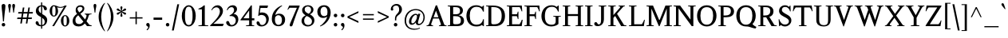 SplineFontDB: 3.0
FontName: Klein-Regular
FullName: Klein Regular
FamilyName: Klein
Weight: Regular
Copyright: Copyright (c) 2016 by Matt Kline\nLicensed under the SIL Open Font License (OFL)\nDevelopment is ongoing at at https://github.com/mrkline/klein
UComments: "2016-1-15: Created with FontForge (http://fontforge.org)"
Version: 0.2
ItalicAngle: 0
UnderlinePosition: -20
UnderlineWidth: 50
Ascent: 800
Descent: 200
InvalidEm: 0
LayerCount: 2
Layer: 0 0 "Back" 1
Layer: 1 0 "Fore" 0
XUID: [1021 77 -1879282181 14856649]
FSType: 0
OS2Version: 0
OS2_WeightWidthSlopeOnly: 0
OS2_UseTypoMetrics: 1
CreationTime: 1452917949
ModificationTime: 1457253146
PfmFamily: 17
TTFWeight: 500
TTFWidth: 5
LineGap: 100
VLineGap: 0
OS2TypoAscent: 0
OS2TypoAOffset: 1
OS2TypoDescent: 0
OS2TypoDOffset: 1
OS2TypoLinegap: 400
OS2WinAscent: 0
OS2WinAOffset: 1
OS2WinDescent: 0
OS2WinDOffset: 1
HheadAscent: 0
HheadAOffset: 1
HheadDescent: 0
HheadDOffset: 1
OS2CapHeight: 650
OS2XHeight: 450
OS2Vendor: 'PfEd'
Lookup: 4 0 1 "'liga' standard ligatures" { "'liga' standard ligatures-subtable"  } ['liga' ('DFLT' <'dflt' > 'latn' <'dflt' > ) ]
Lookup: 4 0 0 "'dlig' discretionary/historic ligatures" { "'dlig' discretionary/historic ligatures-subtable"  } ['dlig' ('DFLT' <'dflt' > 'latn' <'dflt' > ) ]
Lookup: 258 0 0 "'kern' Horizontal Kerning" { "by class" [150,0,2] "per glyph" [100,15,2] } ['kern' ('DFLT' <'dflt' > 'latn' <'dflt' > ) ]
MarkAttachClasses: 1
DEI: 91125
KernClass2: 19 15 "by class"
 1 A
 1 F
 1 J
 1 P
 1 T
 11 V W Y seven
 3 R X
 6 O zero
 4 nine
 1 a
 5 b o p
 19 c e g h m n q s u z
 3 k x
 5 v w y
 5 f f_f
 1 r
 43 quotesingle quoteleft quotedbl quotedblleft
 37 comma period ellipsis colon semicolon
 1 A
 5 V W Y
 5 T T_h
 1 J
 15 a g m n p r s z
 9 c d e o q
 27 f t f_f f_i f_f_i f_l f_f_l
 1 i
 1 j
 1 u
 5 v w y
 1 x
 45 quotesingle quoteright quotedbl quotedblright
 21 comma period ellipsis
 0 {} 0 {} 0 {} 0 {} 0 {} 0 {} 0 {} 0 {} 0 {} 0 {} 0 {} 0 {} 0 {} 0 {} 0 {} 0 {} 0 {} -145 {} 0 {} 0 {} 0 {} 0 {} 0 {} 0 {} 0 {} -20 {} -100 {} 0 {} -120 {} 0 {} 0 {} -100 {} 0 {} 0 {} -100 {} -40 {} -50 {} -10 {} -10 {} -10 {} -40 {} -40 {} -40 {} 0 {} -150 {} 0 {} -50 {} 0 {} 0 {} -30 {} -20 {} -25 {} 0 {} 0 {} 0 {} 0 {} 0 {} 0 {} 0 {} -80 {} 0 {} -120 {} -20 {} 0 {} -120 {} 0 {} -20 {} 0 {} 0 {} 0 {} 0 {} 0 {} 0 {} 0 {} -160 {} 0 {} 0 {} 0 {} 0 {} -100 {} -80 {} -90 {} 0 {} 0 {} 0 {} -60 {} -60 {} -80 {} 20 {} -120 {} 0 {} -145 {} 0 {} 0 {} -100 {} -120 {} -130 {} 0 {} -40 {} -40 {} -100 {} -100 {} -100 {} 20 {} -150 {} 0 {} 0 {} 0 {} 0 {} 0 {} -10 {} -40 {} -10 {} 0 {} 0 {} -40 {} -50 {} 0 {} 0 {} 0 {} 0 {} -60 {} -40 {} 0 {} -30 {} 0 {} 0 {} 0 {} 0 {} 0 {} 0 {} 0 {} 0 {} 0 {} -50 {} 0 {} -70 {} -30 {} 0 {} -50 {} 0 {} 0 {} 0 {} 0 {} 0 {} 0 {} 0 {} 0 {} 0 {} -120 {} 0 {} 0 {} -100 {} -80 {} 0 {} 0 {} -5 {} -5 {} 0 {} 0 {} -5 {} -20 {} 0 {} -60 {} 0 {} 0 {} 0 {} -80 {} 0 {} 0 {} 0 {} 5 {} -10 {} 0 {} 0 {} -10 {} -10 {} -20 {} -10 {} -30 {} 0 {} 0 {} -50 {} 0 {} 0 {} 0 {} 0 {} 0 {} 0 {} 0 {} 0 {} 0 {} 0 {} 0 {} 0 {} 0 {} 0 {} -50 {} 0 {} 0 {} 0 {} -30 {} 0 {} 0 {} 0 {} 0 {} 0 {} 0 {} 0 {} 0 {} 0 {} 0 {} -30 {} 0 {} -80 {} 0 {} -10 {} 0 {} 0 {} 0 {} 0 {} 0 {} 0 {} 0 {} -80 {} 0 {} 0 {} 120 {} 120 {} 0 {} 0 {} -5 {} 0 {} 50 {} 50 {} 0 {} 0 {} 0 {} 120 {} 0 {} 0 {} -60 {} -30 {} 0 {} -50 {} 0 {} -25 {} 0 {} 0 {} 0 {} 0 {} 0 {} 0 {} 0 {} -50 {} 0 {} -120 {} 20 {} 20 {} -80 {} 0 {} -10 {} 0 {} 0 {} 0 {} 0 {} 0 {} 0 {} 150 {} 0 {} 0 {} 0 {} -60 {} -10 {} 0 {} 0 {} 0 {} 0 {} 0 {} 100 {} 0 {} -20 {} 0 {} 0 {} 0 {}
LangName: 1033 "" "" "" "" "" "" "" "" "" "" "" "" "" "Copyright (c) 2016, Matt Kline (<matt@bitbashing.io>),+AAoA-with Reserved Font Name Klein.+AAoACgAA-This Font Software is licensed under the SIL Open Font License, Version 1.1.+AAoA-This license is copied below, and is also available with a FAQ at:+AAoA-http://scripts.sil.org/OFL+AAoACgAK------------------------------------------------------------+AAoA-SIL OPEN FONT LICENSE Version 1.1 - 26 February 2007+AAoA------------------------------------------------------------+AAoACgAA-PREAMBLE+AAoA-The goals of the Open Font License (OFL) are to stimulate worldwide+AAoA-development of collaborative font projects, to support the font creation+AAoA-efforts of academic and linguistic communities, and to provide a free and+AAoA-open framework in which fonts may be shared and improved in partnership+AAoA-with others.+AAoACgAA-The OFL allows the licensed fonts to be used, studied, modified and+AAoA-redistributed freely as long as they are not sold by themselves. The+AAoA-fonts, including any derivative works, can be bundled, embedded, +AAoA-redistributed and/or sold with any software provided that any reserved+AAoA-names are not used by derivative works. The fonts and derivatives,+AAoA-however, cannot be released under any other type of license. The+AAoA-requirement for fonts to remain under this license does not apply+AAoA-to any document created using the fonts or their derivatives.+AAoACgAA-DEFINITIONS+AAoAIgAA-Font Software+ACIA refers to the set of files released by the Copyright+AAoA-Holder(s) under this license and clearly marked as such. This may+AAoA-include source files, build scripts and documentation.+AAoACgAi-Reserved Font Name+ACIA refers to any names specified as such after the+AAoA-copyright statement(s).+AAoACgAi-Original Version+ACIA refers to the collection of Font Software components as+AAoA-distributed by the Copyright Holder(s).+AAoACgAi-Modified Version+ACIA refers to any derivative made by adding to, deleting,+AAoA-or substituting -- in part or in whole -- any of the components of the+AAoA-Original Version, by changing formats or by porting the Font Software to a+AAoA-new environment.+AAoACgAi-Author+ACIA refers to any designer, engineer, programmer, technical+AAoA-writer or other person who contributed to the Font Software.+AAoACgAA-PERMISSION & CONDITIONS+AAoA-Permission is hereby granted, free of charge, to any person obtaining+AAoA-a copy of the Font Software, to use, study, copy, merge, embed, modify,+AAoA-redistribute, and sell modified and unmodified copies of the Font+AAoA-Software, subject to the following conditions:+AAoACgAA-1) Neither the Font Software nor any of its individual components,+AAoA-in Original or Modified Versions, may be sold by itself.+AAoACgAA-2) Original or Modified Versions of the Font Software may be bundled,+AAoA-redistributed and/or sold with any software, provided that each copy+AAoA-contains the above copyright notice and this license. These can be+AAoA-included either as stand-alone text files, human-readable headers or+AAoA-in the appropriate machine-readable metadata fields within text or+AAoA-binary files as long as those fields can be easily viewed by the user.+AAoACgAA-3) No Modified Version of the Font Software may use the Reserved Font+AAoA-Name(s) unless explicit written permission is granted by the corresponding+AAoA-Copyright Holder. This restriction only applies to the primary font name as+AAoA-presented to the users.+AAoACgAA-4) The name(s) of the Copyright Holder(s) or the Author(s) of the Font+AAoA-Software shall not be used to promote, endorse or advertise any+AAoA-Modified Version, except to acknowledge the contribution(s) of the+AAoA-Copyright Holder(s) and the Author(s) or with their explicit written+AAoA-permission.+AAoACgAA-5) The Font Software, modified or unmodified, in part or in whole,+AAoA-must be distributed entirely under this license, and must not be+AAoA-distributed under any other license. The requirement for fonts to+AAoA-remain under this license does not apply to any document created+AAoA-using the Font Software.+AAoACgAA-TERMINATION+AAoA-This license becomes null and void if any of the above conditions are+AAoA-not met.+AAoACgAA-DISCLAIMER+AAoA-THE FONT SOFTWARE IS PROVIDED +ACIA-AS IS+ACIA, WITHOUT WARRANTY OF ANY KIND,+AAoA-EXPRESS OR IMPLIED, INCLUDING BUT NOT LIMITED TO ANY WARRANTIES OF+AAoA-MERCHANTABILITY, FITNESS FOR A PARTICULAR PURPOSE AND NONINFRINGEMENT+AAoA-OF COPYRIGHT, PATENT, TRADEMARK, OR OTHER RIGHT. IN NO EVENT SHALL THE+AAoA-COPYRIGHT HOLDER BE LIABLE FOR ANY CLAIM, DAMAGES OR OTHER LIABILITY,+AAoA-INCLUDING ANY GENERAL, SPECIAL, INDIRECT, INCIDENTAL, OR CONSEQUENTIAL+AAoA-DAMAGES, WHETHER IN AN ACTION OF CONTRACT, TORT OR OTHERWISE, ARISING+AAoA-FROM, OUT OF THE USE OR INABILITY TO USE THE FONT SOFTWARE OR FROM+AAoA-OTHER DEALINGS IN THE FONT SOFTWARE." "http://scripts.sil.org/OFL"
Encoding: UnicodeBmp
UnicodeInterp: none
NameList: AGL For New Fonts
DisplaySize: -48
AntiAlias: 1
FitToEm: 0
WinInfo: 19 19 7
BeginPrivate: 8
BlueValues 31 [-10 0 450 460 650 660 700 710]
OtherBlues 11 [-210 -200]
BlueScale 8 0.039625
StdHW 4 [37]
StdVW 4 [80]
StemSnapH 16 [17 33 37 53 70]
StemSnapV 13 [35 52 57 80]
BlueShift 1 7
EndPrivate
Grid
-1001 200 m 0
 1999 200 l 1024
-1000 380 m 0
 2000 380 l 1024
  Named: "arc start (x)"
-1000 70 m 0
 2000 70 l 1024
  Named: "arc control (b)"
-1000 610 m 0
 2000 610 l 1024
  Named: "arc control"
-1000 40 m 0
 2000 40 l 1024
  Named: "arc start (b)"
-1000 580 m 0
 2000 580 l 1024
  Named: "arc start"
-1000 735 m 0
 2000 735 l 1024
  Named: "brace top"
-1000 -75 m 0
 2000 -75 l 1024
  Named: "brace bottom"
-1000 0 m 0
 2000 0 l 1024
  Named: "baseline"
-1000 -165 m 0
 2000 -165 l 1024
  Named: "paren bottom"
-1000 700 m 0
 2000 700 l 1024
  Named: "l top"
-1000 630 m 0
 2000 630 l 1024
  Named: "upper serif start (20)"
-1000 30 m 0
 2000 30 l 1024
  Named: "serif top (30)"
-1000 20 m 0
 2000 20 l 1024
  Named: "serif base (20)"
-1001 280 m 4
 1999 280 l 1028
-1001 240 m 0
 1999 240 l 1024
  Named: "e horizontal"
-838 460 m 0
 1677 460 l 1024
  Named: "overshoot"
-838 -10 m 0
 1677 -10 l 1024
  Named: "undershoot"
-838 35 m 0
 1677 35 l 1024
  Named: "hole bottom"
-838 410 m 0
 1677 410 l 1024
  Named: "hole top"
-837 450 m 0
 1678 450 l 1024
  Named: "X height"
EndSplineSet
TeXData: 1 0 0 367002 157286 104858 471859 1048576 262144 783286 444596 497025 792723 393216 433062 380633 303038 157286 324010 404750 52429 2506097 1059062 262144
BeginChars: 65537 142

StartChar: l
Encoding: 108 108 0
Width: 240
VWidth: 838
Flags: HMW
LayerCount: 2
Fore
SplineSet
160 30 m 1
 220 20 l 1
 220 0 l 1
 20 0 l 1
 20 20 l 1
 80 30 l 1
 80 620 l 5
 20 640 l 5
 20 660 l 1
 100 675 120 685 150 700 c 1
 160 700 l 1
 160 30 l 1
EndSplineSet
Validated: 1
EndChar

StartChar: o
Encoding: 111 111 1
Width: 501
VWidth: 838
Flags: HMW
LayerCount: 2
Back
SplineSet
251 458 m 4
 283 458 312 452 339 440 c 4
 366 428 388 412 408 392 c 4
 428 372 443 347 454 319 c 4
 465 291 471 260 471 227 c 4
 471 194 465 163 454 135 c 4
 443 107 428 83 408 62 c 4
 388 41 366 25 339 14 c 4
 312 3 283 -3 251 -3 c 4
 219 -3 190 3 163 14 c 4
 136 25 113 41 93 62 c 4
 73 83 58 107 47 135 c 4
 36 163 30 194 30 227 c 4
 30 260 36 291 47 319 c 4
 58 347 73 372 93 392 c 4
 113 412 136 428 163 440 c 4
 190 452 219 458 251 458 c 4
119 227 m 4
 119 166 131 119 154 85 c 4
 177 51 209 34 250 34 c 4
 291 34 324 51 347 85 c 4
 370 119 382 167 382 228 c 4
 382 288 370 335 347 369 c 4
 324 403 292 420 251 420 c 4
 210 420 177 403 154 369 c 4
 131 335 119 288 119 227 c 4
EndSplineSet
Fore
SplineSet
471 227 m 7
 471 95 377 -10 252 -10 c 7
 119 -10 30 99 30 227 c 7
 30 360 127 460 249 460 c 7
 381 460 471 355 471 227 c 7
251 411 m 7
 156 411 119 331 119 227 c 7
 119 124 155 35 250 35 c 7
 345 35 382 124 382 228 c 7
 382 331 346 411 251 411 c 7
EndSplineSet
Validated: 1
EndChar

StartChar: x
Encoding: 120 120 2
Width: 440
VWidth: 838
Flags: HMW
LayerCount: 2
Fore
SplineSet
262 430 m 1
 262 450 l 1
 426 450 l 1
 426 430 l 1
 396 430 389 410 366 380 c 2
 261 243 l 1
 370 70 l 6
 390 40 400 20 430 20 c 5
 430 0 l 5
 236 0 l 5
 236 20 l 5
 259 20 282 32 282 51 c 4
 282 57 281 63 276 70 c 6
 209 176 l 1
 132 70 l 6
 127 63 124 56 124 50 c 4
 124 31 149 20 172 20 c 5
 172 0 l 5
 10 0 l 5
 10 20 l 5
 40 20 47 40 70 70 c 6
 181 222 l 1
 78 380 l 2
 59 410 48 430 18 430 c 1
 18 450 l 1
 212 450 l 1
 212 430 l 1
 189 430 166 417 166 398 c 0
 166 392 168 387 172 380 c 2
 232 288 l 1
 302 380 l 2
 307 387 310 393 310 399 c 0
 310 418 285 430 262 430 c 1
EndSplineSet
Validated: 1
EndChar

StartChar: y
Encoding: 121 121 3
Width: 457
VWidth: 838
Flags: HMW
LayerCount: 2
Fore
SplineSet
41 -154 m 3
 41 -127 59 -110 87 -110 c 3
 131 -110 118 -156 135 -156 c 0
 144 -156 158 -143 169 -110 c 2
 215 24 l 1
 70 380 l 2
 58 410 40 430 10 430 c 1
 10 450 l 1
 204 450 l 1
 204 430 l 1
 180 430 161 417 161 396 c 0
 161 391 162 386 164 380 c 2
 254 151 l 1
 258 151 l 1
 332 380 l 2
 334 385 335 390 335 395 c 0
 335 417 317 430 292 430 c 1
 292 450 l 1
 447 450 l 1
 447 430 l 1
 417 430 397.199913801 409.931889904 387 380 c 2
 219 -113 l 2
 192 -192 152 -210 109 -210 c 3
 72 -210 41 -190 41 -154 c 3
EndSplineSet
Validated: 1
EndChar

StartChar: z
Encoding: 122 122 4
Width: 403
VWidth: 838
Flags: HMW
LayerCount: 2
Fore
SplineSet
383 450 m 1
 383 425 l 1
 123 35 l 5
 313 35 l 5
 348 135 l 5
 372 135 l 5
 362 0 l 5
 20 0 l 5
 20 25 l 5
 272 410 l 1
 92 410 l 1
 57 310 l 1
 37 310 l 1
 47 450 l 1
 383 450 l 1
EndSplineSet
Validated: 1
EndChar

StartChar: i
Encoding: 105 105 5
Width: 245
VWidth: 838
Flags: HMW
LayerCount: 2
Fore
SplineSet
155 460 m 1
 165 460 l 1
 165 30 l 1
 225 20 l 1
 225 0 l 1
 25 0 l 1
 25 20 l 1
 85 30 l 1
 85 380 l 1
 25 400 l 1
 25 420 l 1
 105 435 125 445 155 460 c 1
125 549 m 3
 95 549 70 575 70 604 c 3
 70 636 93 659 125 659 c 3
 158 659 180 637 180 604 c 3
 180 573 157 549 125 549 c 3
EndSplineSet
Validated: 1
EndChar

StartChar: t
Encoding: 116 116 6
Width: 313
VWidth: 838
Flags: HMW
LayerCount: 2
Back
SplineSet
626 64 m 1
 596 25 557 5 507 5 c 0
 453 5 387 25 387 110 c 2
 387 392 l 1
 317 392 l 1
 317 420 l 1
 399 423 437 468 436 571 c 1
 467 571 l 1
 467 420 l 1
 587 420 l 1
 587 392 l 1
 467 392 l 1
 467 311 467 230 467 149 c 0
 467 73 488 38 530 38 c 0
 555 38 574 50 603 83 c 1
 626 64 l 1
289 60 m 1
 267 26 226 -3 174 -3 c 0
 131 -3 98 20 88 56 c 0
 84 70 81 90 81 116 c 2
 81 420 l 1
 28 420 l 1
 26 433 l 1
 146 559 l 1
 161 557 l 1
 161 449 l 1
 281 449 l 1
 275 420 l 1
 161 420 l 1
 161 123 l 2
 161 91 161 72 169 60 c 0
 179.182617188 44.7255859375 192 36 211 36 c 0
 238 36 262 53 275 70 c 1
 289 60 l 1
EndSplineSet
Fore
SplineSet
298 50 m 5
 276 17 235 -10 183 -10 c 4
 140 -10 108 15 97 51 c 4
 93 65 90 85 90 111 c 6
 90 410 l 1
 25 410 l 1
 25 450 l 1
 89 450 140 536 150 610 c 1
 170 610 l 1
 170 450 l 1
 290 450 l 1
 290 410 l 1
 170 410 l 1
 170 118 l 6
 170 95 171 67 178 55 c 4
 187 39 199 30 219 30 c 4
 246 30 270 48 283 65 c 5
 298 50 l 5
EndSplineSet
Validated: 1
EndChar

StartChar: s
Encoding: 115 115 7
Width: 366
Flags: HMW
LayerCount: 2
Fore
SplineSet
45 335 m 0
 45 423 111 460 204 460 c 3
 239 460 283 456 306 446 c 1
 306 331 l 1
 286 331 l 1
 267 403 245 415 197 415 c 3
 153 415 125 389 125 345 c 0
 125 271 233 261 271 235 c 0
 302 214 326 181 326 128 c 3
 326 37 262 -10 168 -10 c 3
 129 -10 80 -3 50 8 c 1
 45 143 l 1
 65 143 l 1
 83 55 120 40 175 40 c 7
 213 40 246 74 246 113 c 3
 246 187 148 199 101 231 c 0
 70 253 45 282 45 335 c 0
EndSplineSet
Validated: 1
EndChar

StartChar: h
Encoding: 104 104 8
Width: 522
VWidth: 838
Flags: HMW
LayerCount: 2
Fore
SplineSet
165 410 m 1
 207 447 244 460 313 460 c 3
 364 460 426 433 437 393 c 0
 442 374 442 354 442 331 c 2
 442 331 442 129 442 30 c 1
 502 20 l 1
 502 0 l 1
 302 0 l 1
 302 20 l 1
 362 30 l 1
 362 280 l 2
 362 354 357 410 286 410 c 3
 239 410 198 396 165 360 c 1
 165 30 l 1
 225 20 l 1
 225 0 l 1
 25 0 l 1
 25 20 l 1
 85 30 l 1
 85 620 l 1
 25 640 l 1
 25 660 l 1
 105 675 125 685 155 700 c 1
 165 700 l 1
 165 410 l 1
EndSplineSet
Validated: 1
EndChar

StartChar: b
Encoding: 98 98 9
Width: 493
VWidth: 838
Flags: HMW
LayerCount: 2
Fore
SplineSet
65 620 m 5
 5 640 l 5
 5 660 l 1
 85 675 105 685 135 700 c 1
 145 700 l 1
 145 410 l 1
 180 447 222 460 272 460 c 3
 392 460 458 361 458 241 c 0
 458 101 373 -10 237 -10 c 0
 195 -10 156 4 122 30 c 1
 118 30 l 1
 79 0 l 1
 65 0 l 1
 65 620 l 5
145 126 m 2
 145 66 178 35 236 35 c 3
 323 35 368 152 368 241 c 3
 368 342 330 410 237 410 c 3
 195 410 165 385 145 360 c 1
 145 126 l 2
EndSplineSet
Validated: 1
EndChar

StartChar: v
Encoding: 118 118 10
Width: 456
VWidth: 838
Flags: HMW
LayerCount: 2
Fore
SplineSet
288 430 m 1
 288 450 l 1
 446 450 l 1
 446 430 l 1
 416 430 397 410 386 380 c 2
 250 -10 l 5
 214 -10 l 5
 70 380 l 2
 59 410 40 430 10 430 c 1
 10 450 l 1
 200 450 l 1
 200 430 l 1
 175 430 157 416 157 395 c 0
 157 390 158 385 160 380 c 2
 242 142 l 1
 245 142 l 1
 328 380 l 2
 330 385 331 390 331 395 c 0
 331 416 313 430 288 430 c 1
EndSplineSet
Validated: 1
EndChar

StartChar: u
Encoding: 117 117 11
Width: 490
VWidth: 838
Flags: HMW
LayerCount: 2
Fore
SplineSet
335 35 m 1
 296 0 256 -10 188 -10 c 0
 98 -10 80 50 80 142 c 2
 80 420 l 1
 20 430 l 1
 20 450 l 1
 160 450 l 1
 160 162 l 2
 160 91 162 35 230 35 c 0
 278 35 310 55 335 85 c 1
 335 420 l 1
 275 430 l 1
 275 450 l 1
 415 450 l 1
 415 50 l 1
 475 30 l 1
 475 20 l 1
 355 -10 l 1
 345 -10 l 1
 345 30 l 1
 335 35 l 1
EndSplineSet
Validated: 1
EndChar

StartChar: c
Encoding: 99 99 12
Width: 447
VWidth: 838
Flags: HMW
LayerCount: 2
Back
SplineSet
476 227 m 7
 476 95 382 -10 257 -10 c 7
 124 -10 35 99 35 227 c 7
 35 360 132 460 254 460 c 7
 386 460 476 355 476 227 c 7
256 411 m 7
 161 411 124 331 124 227 c 7
 124 124 160 35 255 35 c 7
 350 35 387 124 387 228 c 7
 387 331 351 411 256 411 c 7
EndSplineSet
Fore
SplineSet
409 359 m 3
 409 332 397 311 371 311 c 3
 342 311 325 329 321 364 c 0
 317 401 294 410 257 410 c 3
 152 410 121 338 121 238 c 3
 121 134 165 35 265 35 c 7
 332 35 369 88 401 126 c 5
 417 118 l 5
 382 48 341 -10 240 -10 c 7
 117 -10 35 92 35 221 c 3
 35 360 126 460 258 460 c 3
 327 460 409 421 409 359 c 3
EndSplineSet
Validated: 1
EndChar

StartChar: e
Encoding: 101 101 13
Width: 463
VWidth: 838
Flags: HMW
LayerCount: 2
Back
SplineSet
409 359 m 3
 409 332 397 311 371 311 c 3
 342 311 325 329 321 364 c 0
 317 401 294 410 257 410 c 3
 152 410 121 338 121 238 c 3
 121 134 165 35 265 35 c 3
 332 35 369 93 401 131 c 1
 417 123 l 1
 382 53 341 -10 240 -10 c 7
 117 -10 35 92 35 221 c 3
 35 360 126 460 258 460 c 3
 327 460 409 421 409 359 c 3
EndSplineSet
Fore
SplineSet
417 118 m 1
 382 48 341 -10 237 -10 c 3
 118 -10 35 91 35 220 c 0
 35 360 126 460 258 460 c 3
 392 460 423 348 423 281 c 3
 423 262 398 240 374 240 c 2
 121 240 l 1
 121 136 165 35 265 35 c 3
 332 35 369 88 401 126 c 1
 417 118 l 1
251 410 m 3
 157 410 129 337 123 280 c 1
 331 280 l 2
 345 280 353 284 353 296 c 3
 353 388 310 410 251 410 c 3
EndSplineSet
Validated: 1
EndChar

StartChar: d
Encoding: 100 100 14
Width: 502
VWidth: 838
Flags: HMW
LayerCount: 2
Fore
SplineSet
357 -10 m 1
 357 30 l 1
 347 35 l 1
 328 15 273 -10 210 -10 c 3
 154 -10 113 21 86 55 c 0
 56 92 35 154 35 220 c 3
 35 332 89 406 167 440 c 0
 194 451 224 460 257 460 c 3
 288 460 318 453 347 445 c 1
 347 620 l 5
 287 640 l 5
 287 660 l 1
 367 675 387 685 417 700 c 1
 427 700 l 1
 427 60 l 1
 487 40 l 1
 487 20 l 1
 367 -10 l 1
 357 -10 l 1
125 233 m 3
 125 138 158 35 245 35 c 0
 290 35 329 66 347 95 c 1
 347 337 l 2
 347 384 311 410 255 410 c 3
 151 410 125 336 125 233 c 3
EndSplineSet
Validated: 1
Kerns2: 17 10 "per glyph"
EndChar

StartChar: f
Encoding: 102 102 15
Width: 317
VWidth: 838
Flags: HMW
LayerCount: 2
Fore
SplineSet
382 629 m 3
 382 604 366 588 341 588 c 3
 281 588 321 660 259 660 c 3
 180 660 180 580 180 495 c 2
 180 450 l 1
 300 450 l 1
 300 410 l 1
 180 410 l 1
 180 30 l 5
 240 20 l 5
 240 0 l 5
 40 0 l 5
 40 20 l 5
 100 30 l 5
 100 410 l 1
 20 410 l 1
 35 450 l 1
 100 450 l 1
 100 543 l 2
 100 609 133 646 176 673 c 0
 202 689 236 700 275 700 c 3
 327 700 382 676 382 629 c 3
EndSplineSet
Validated: 1
Kerns2: 0 75 "per glyph"
EndChar

StartChar: g
Encoding: 103 103 16
Width: 472
VWidth: 838
Flags: HMWO
LayerCount: 2
Back
SplineSet
217 410 m 3
 146 410 129 355 129 296 c 3
 129 238 146 177 217 177 c 3
 288 177 306 238 306 297 c 3
 306 355 288 410 217 410 c 3
72 -70 m 3
 72 -124 136 -160 220 -160 c 3
 303 -160 354 -124 354 -70 c 3
 354 -16 304 -5 220 -5 c 3
 184 -5 156 -5 134 -5 c 1
 96 -13 72 -39 72 -70 c 3
372 356 m 1
 379 337 383 317 383 296 c 3
 383 204 312 135 218 135 c 3
 200 135 184 138 168 142 c 1
 128 129 111 114 111 100 c 3
 111 74 182 40 233 40 c 3
 382 40 423 21 423 -52 c 3
 423 -132 363 -210 222 -210 c 7
 109 -210 20 -157 20 -84 c 3
 20 -34 45 12 98 35 c 1
 63 51 51 67 51 87 c 3
 51 116 78 148 105 175 c 1
 71 204 52 247 52 296 c 3
 52 389 124 460 216 460 c 3
 255 460 289 447 316 428 c 1025
316 428 m 1
 336 462 370 492 403 492 c 0
 428 492 452 473 452 451 c 0
 452 428 433 408 416 408 c 0
 388.260742188 408 363.250976562 428.907226562 342 405 c 1
 316 428 l 1
349 509 m 1
 279 576 l 1
 287 581 l 1
 323 583 346 586 422 611 c 1
 427 602 l 1
 349 509 l 1
EndSplineSet
Fore
SplineSet
217 410 m 3
 146 410 129 355 129 296 c 3
 129 238 146 177 217 177 c 3
 288 177 306 238 306 297 c 3
 306 355 288 410 217 410 c 3
72 -70 m 3
 72 -124 136 -160 220 -160 c 3
 303 -160 354 -124 354 -70 c 3
 354 -16 304 0 220 0 c 3
 184 0 156 0 134 0 c 1
 96 -8 72 -39 72 -70 c 3
372 356 m 1
 379 337 383 317 383 296 c 3
 383 204 312 135 218 135 c 3
 200 135 184 138 168 142 c 1
 128 129 121 114 121 100 c 3
 121 74 182 42 233 42 c 3
 382 42 423 21 423 -52 c 3
 423 -132 363 -210 222 -210 c 3
 109 -210 20 -157 20 -84 c 3
 20 -34 45 7 98 30 c 1
 63 46 51 67 51 87 c 3
 51 116 78 148 105 175 c 1
 71 204 52 247 52 296 c 3
 52 389 124 460 216 460 c 3
 255 460 289 447 316 428 c 1
 349 430 370 436 442 460 c 1
 452 450 l 1
 372 356 l 1
EndSplineSet
Validated: 1
Kerns2: 17 120 "per glyph"
EndChar

StartChar: j
Encoding: 106 106 17
Width: 260
VWidth: 838
Flags: HMW
LayerCount: 2
Fore
SplineSet
145 549 m 3
 115 549 90 575 90 604 c 3
 90 636 113 659 145 659 c 3
 178 659 200 637 200 604 c 3
 200 573 177 549 145 549 c 3
185 0 m 2
 185 -40 166 -165 -7 -165 c 0
 -58 -165 -100 -144 -100 -97 c 0
 -100 -67 -83 -47 -54 -47 c 0
 2 -47 -27 -116 34 -116 c 3
 91 -116 105 -59 105 0 c 2
 105 380 l 5
 45 400 l 5
 45 420 l 1
 125 435 145 445 175 460 c 1
 185 460 l 1
 185 0 l 2
EndSplineSet
Validated: 1
Kerns2: 17 60 "per glyph"
EndChar

StartChar: a
Encoding: 97 97 18
Width: 485
VWidth: 838
Flags: HMW
LayerCount: 2
Fore
SplineSet
394 -10 m 3
 357 -10 330 5 322 30 c 1
 312 35 l 1
 293 15 243 -10 178 -10 c 3
 98 -10 30 63 30 113 c 3
 30 220 141 256 315 256 c 1
 315 333 l 2
 315 397 264 410 221 410 c 3
 72 410 175 284 81 284 c 3
 58 284 42 305 42 329 c 3
 42 395 114 460 250 460 c 3
 358 460 395 414 395 303 c 10
 395 106 l 2
 395 65 395 35 426 35 c 3
 447 35 457 46 468 60 c 1
 480 48 l 1
 459 15 439 -10 394 -10 c 3
119 121 m 3
 119 79 158 35 215 35 c 3
 258 35 297 65 315 94 c 1
 315 214 l 1
 179 214 119 200 119 121 c 3
EndSplineSet
Validated: 1
EndChar

StartChar: A
Encoding: 65 65 19
Width: 648
VWidth: 838
Flags: HMW
LayerCount: 2
Fore
SplineSet
398 241 m 1
 218 241 l 1
 157 70 l 2
 156 66 155 62 155 58 c 0
 155 35 182 20 217 20 c 1
 217 0 l 1
 10 0 l 1
 10 20 l 1
 50 20 79 40 90 70 c 2
 297 650 l 1
 338 660 l 1
 558 70 l 2
 573 30 598 20 638 20 c 1
 638 0 l 1
 400 0 l 1
 400 20 l 1
 434 20 462 35 462 58 c 0
 462 62 462 66 460 70 c 2
 398 241 l 1
306 485 m 1
 232 281 l 1
 384 281 l 1
 309 485 l 1
 306 485 l 1
EndSplineSet
Validated: 1
Kerns2: 19 15 "per glyph"
EndChar

StartChar: B
Encoding: 66 66 20
Width: 572
VWidth: 838
Flags: HMW
LayerCount: 2
Fore
SplineSet
501 494 m 3
 501 409 443 361 367 345 c 5
 367 342 l 5
 442 334 500 295 525 235 c 4
 532 215 537 194 537 171 c 7
 537 81 480 28 407 10 c 4
 379 4 344 0 297 0 c 6
 25 0 l 5
 25 20 l 5
 100 35 l 5
 100 615 l 1
 25 630 l 1
 25 650 l 1
 282 650 l 2
 386 650 450 630 485 563 c 0
 496 542 501 519 501 494 c 3
195 375 m 5
 246 375 l 6
 355 375 411 383 411 496 c 3
 411 578 350 600 266 600 c 2
 195 600 l 1
 195 375 l 5
437 179 m 7
 437 288 377 315 265 315 c 6
 195 315 l 5
 195 111 l 6
 195 67 218 60 268 60 c 7
 379 60 437 71 437 179 c 7
EndSplineSet
Validated: 1
EndChar

StartChar: C
Encoding: 67 67 21
Width: 632
VWidth: 838
Flags: HMW
LayerCount: 2
Fore
SplineSet
35 323 m 3
 35 516 150 660 342 660 c 3
 414 660 476 637 523 608 c 1
 526 608 l 1
 567 650 l 1
 582 650 l 1
 582 458 l 1
 557 458 l 1
 526 551 474 610 356 610 c 3
 200 610 140 496 140 330 c 3
 140 164 201 45 356 45 c 7
 479 45 539 113 559 219 c 5
 582 219 l 5
 582 0 l 5
 562 0 l 5
 523 38 l 5
 470 0 421 -10 339 -10 c 7
 149 -10 35 132 35 323 c 3
EndSplineSet
Validated: 1
EndChar

StartChar: D
Encoding: 68 68 22
Width: 654
VWidth: 838
Flags: HMW
LayerCount: 2
Fore
SplineSet
25 0 m 5
 25 20 l 5
 100 35 l 5
 100 615 l 1
 25 630 l 1
 25 650 l 1
 238 650 l 2
 476 650 619 553 619 321 c 7
 619 125 510 0 310 0 c 6
 25 0 l 5
190 109 m 6
 190 62 222 58 276 58 c 4
 451 58 515 158 515 331 c 7
 515 512 439 601 255 601 c 2
 190 601 l 1
 190 109 l 6
EndSplineSet
Validated: 1
EndChar

StartChar: E
Encoding: 69 69 23
Width: 553
VWidth: 838
Flags: HMW
LayerCount: 2
Fore
SplineSet
490 466 m 5
 476 518 455 557 429 601 c 5
 190 601 l 5
 190 375 l 5
 339 375 l 5
 353 406 364 421 370 458 c 5
 390 458 l 5
 390 223 l 5
 370 223 l 5
 365 257 355 282 339 315 c 5
 190 315 l 5
 190 59 l 5
 425 59 l 5
 457 111 474 141 495 201 c 5
 523 201 l 5
 492 0 l 5
 25 0 l 5
 25 20 l 5
 100 35 l 5
 100 615 l 5
 25 630 l 5
 25 650 l 5
 495 650 l 5
 510 466 l 5
 490 466 l 5
EndSplineSet
Validated: 1
EndChar

StartChar: H
Encoding: 72 72 24
Width: 694
VWidth: 838
Flags: HMW
LayerCount: 2
Fore
SplineSet
504 320 m 1
 190 320 l 1
 190 35 l 5
 265 20 l 5
 265 0 l 5
 25 0 l 5
 25 20 l 5
 100 35 l 5
 100 615 l 1
 25 630 l 1
 25 650 l 1
 265 650 l 1
 265 630 l 1
 190 615 l 1
 190 380 l 1
 504 380 l 1
 504 615 l 1
 429 630 l 1
 429 650 l 1
 669 650 l 1
 669 630 l 1
 594 615 l 1
 594 35 l 5
 669 20 l 5
 669 0 l 5
 429 0 l 5
 429 20 l 5
 504 35 l 5
 504 320 l 1
EndSplineSet
Validated: 1
EndChar

StartChar: I
Encoding: 73 73 25
Width: 289
VWidth: 838
Flags: HMW
LayerCount: 2
Fore
SplineSet
100 615 m 1
 25 630 l 1
 25 650 l 1
 264 650 l 1
 264 630 l 1
 189 615 l 1
 189 35 l 5
 264 20 l 5
 264 0 l 5
 25 0 l 5
 25 20 l 5
 100 35 l 5
 100 615 l 1
EndSplineSet
Validated: 1
EndChar

StartChar: J
Encoding: 74 74 26
Width: 418
VWidth: 838
Flags: HMW
LayerCount: 2
Fore
SplineSet
228 615 m 1
 153 630 l 1
 153 650 l 1
 393 650 l 1
 393 630 l 1
 318 615 l 1
 318 213 l 2
 318 131 273 0 120 0 c 3
 49 0 15 29 15 76 c 3
 15 106 36 127 65 127 c 0
 121 127 99 55 160 55 c 3
 217 55 228 121 228 213 c 2
 228 615 l 1
EndSplineSet
Validated: 1
EndChar

StartChar: O
Encoding: 79 79 27
Width: 679
VWidth: 838
Flags: HMW
LayerCount: 2
Fore
SplineSet
340 659 m 3
 526 659 644 515 644 328 c 3
 644 141 526 -10 340 -10 c 3
 154 -10 35 141 35 328 c 3
 35 515 154 659 340 659 c 3
140 329 m 3
 140 176 191 45 340 45 c 3
 489 45 539 178 539 331 c 3
 539 484 489 599 340 599 c 3
 190 599 140 482 140 329 c 3
EndSplineSet
Validated: 1
EndChar

StartChar: r
Encoding: 114 114 28
Width: 350
VWidth: 838
Flags: HMW
LayerCount: 2
Back
SplineSet
329 406 m 4
 329 379 307 358 280 358 c 4
 267 358 256 363 248 374 c 4
 240 383 236 390 222 390 c 4
 210 390 199 383 189 369 c 4
 179 356 173 347 170 343 c 4
 167 339 165 334 164 329 c 5
 164 34 l 5
 248 22 l 5
 248 5 l 5
 21 5 l 5
 21 22 l 5
 85 34 l 5
 85 383 l 5
 23 407 l 5
 23 417 l 5
 153 459 l 5
 161 459 l 5
 161 366 l 5
 181 396 200 419 220 435 c 4
 240 451 258 459 276 459 c 4
 305 459 329 435 329 406 c 4
EndSplineSet
Fore
SplineSet
85 380 m 1
 25 400 l 1
 25 420 l 1
 105 435 125 445 155 460 c 1
 165 460 l 1
 165 410 l 1
 165 410 224 460 275 460 c 3
 304 460 330 439 330 410 c 3
 330 383 308 360 280 360 c 3
 252 360 246 390 220 390 c 3
 195 390 165 348 165 329 c 2
 165 30 l 1
 225 20 l 1
 225 0 l 1
 25 0 l 1
 25 20 l 1
 85 30 l 1
 85 380 l 1
EndSplineSet
Validated: 1
EndChar

StartChar: k
Encoding: 107 107 29
Width: 501
VWidth: 838
Flags: HMW
LayerCount: 2
Fore
SplineSet
160 238 m 1
 300 397 l 2
 304 402 306 406 306 410 c 3
 306 423 276 428 246 430 c 1
 246 450 l 1
 444 450 l 1
 444 430 l 1
 397 421 362 399 337 370 c 2
 243 259 l 1
 426 30 l 1
 486 20 l 1
 486 0 l 1
 346 0 l 1
 192 201 l 1
 160 162 l 1
 160 30 l 1
 220 20 l 1
 220 0 l 1
 20 0 l 1
 20 20 l 1
 80 30 l 1
 80 620 l 5
 20 640 l 5
 20 660 l 1
 100 675 120 685 150 700 c 1
 160 700 l 1
 160 238 l 1
EndSplineSet
Validated: 1
EndChar

StartChar: w
Encoding: 119 119 30
Width: 692
VWidth: 838
Flags: HMW
LayerCount: 2
Fore
SplineSet
527 430 m 1
 527 450 l 1
 682 450 l 1
 682 430 l 1
 652 429 632 410 622 380 c 2
 487 -10 l 5
 450 -10 l 5
 349 310 l 1
 238 -10 l 5
 202 -10 l 5
 70 380 l 2
 60 410 40 430 10 430 c 1
 10 450 l 1
 200 450 l 1
 200 430 l 1
 175 430 158 416 158 394 c 0
 158 390 159 385 160 380 c 2
 231 142 l 1
 235 142 l 1
 317 380 l 18
 319 385 320 390 320 395 c 0
 320 416 302 430 277 430 c 1
 277 450 l 1
 450 450 l 1
 450 430 l 1
 425 430 408 416 408 394 c 0
 408 390 408 385 410 380 c 2
 481 142 l 1
 484 142 l 1
 567 380 l 2
 569 386 570 390 570 395 c 0
 570 416 552 430 527 430 c 1
EndSplineSet
Validated: 1
EndChar

StartChar: F
Encoding: 70 70 31
Width: 525
VWidth: 838
Flags: HMW
LayerCount: 2
Back
SplineSet
490 466 m 5
 476 518 455 557 429 601 c 5
 190 601 l 5
 190 375 l 5
 339 375 l 5
 353 406 364 421 370 458 c 5
 390 458 l 5
 390 223 l 5
 370 223 l 5
 365 257 355 282 339 315 c 5
 190 315 l 5
 190 59 l 5
 425 59 l 5
 457 111 474 141 495 201 c 5
 523 201 l 5
 492 0 l 5
 25 0 l 5
 25 20 l 5
 100 35 l 5
 100 615 l 5
 25 630 l 5
 25 650 l 5
 495 650 l 5
 510 466 l 5
 490 466 l 5
EndSplineSet
Fore
SplineSet
490 466 m 1
 476 518 455 557 429 601 c 1
 190 601 l 1
 190 375 l 1
 339 375 l 1
 353 406 364 421 370 458 c 1
 390 458 l 1
 390 223 l 1
 370 223 l 1
 365 257 355 282 339 315 c 1
 190 315 l 1
 190 35 l 1
 265 20 l 1
 265 0 l 1
 25 0 l 1
 25 20 l 1
 100 35 l 1
 100 615 l 1
 25 630 l 1
 25 650 l 1
 495 650 l 1
 510 466 l 1
 490 466 l 1
EndSplineSet
Validated: 1
EndChar

StartChar: G
Encoding: 71 71 32
Width: 668
VWidth: 838
Flags: HMW
LayerCount: 2
Back
SplineSet
36 324 m 7
 36 518 151 659 343 659 c 7
 415 659 477 637 523 608 c 5
 527 608 l 5
 568 651 l 5
 583 651 l 5
 583 458 l 5
 558 458 l 5
 527 551 475 609 357 609 c 7
 201 609 142 495 142 329 c 7
 142 163 202 50 357 50 c 7
 480 50 540 119 560 225 c 5
 583 225 l 5
 583 5 l 5
 563 5 l 5
 524 60 l 5
 471 21 422 -3 340 -3 c 7
 150 -3 36 133 36 324 c 7
EndSplineSet
Fore
SplineSet
364 611 m 0
 202 611 143 490 143 315 c 0
 143 125 215 45 356 45 c 0
 427 45 482 70 482 142 c 2
 482 288 l 1
 407 303 l 1
 407 323 l 1
 643 323 l 1
 643 303 l 1
 568 288 l 1
 568 68 l 1
 520 22 432 -10 340 -10 c 4
 244 -10 170 30 121 82 c 0
 70 136 35 215 35 315 c 0
 35 508 158 659 350 659 c 0
 417 659 475 640 511 608 c 1
 514 608 l 1
 559 650 l 1
 578 650 l 1
 578 458 l 1
 558 458 l 1
 521 544 483 611 364 611 c 0
EndSplineSet
Validated: 1
EndChar

StartChar: L
Encoding: 76 76 33
Width: 544
VWidth: 838
Flags: HMW
LayerCount: 2
Fore
SplineSet
190 615 m 1
 190 59 l 1
 432 59 l 1
 464 112 481 141 502 201 c 1
 524 201 l 1
 493 0 l 1
 25 0 l 1
 25 20 l 1
 100 35 l 1
 100 615 l 1
 25 630 l 1
 25 650 l 1
 265 650 l 1
 265 630 l 1
 190 615 l 1
EndSplineSet
Validated: 1
EndChar

StartChar: p
Encoding: 112 112 34
Width: 517
VWidth: 838
Flags: HMW
LayerCount: 2
Fore
SplineSet
165 400 m 1
 165 400 206 460 302 460 c 3
 422 460 482 355 482 233 c 3
 482 92 385 -10 245 -10 c 3
 214 -10 190 -4 165 4 c 1
 165 -180 l 1
 225 -190 l 1
 225 -210 l 1
 25 -210 l 1
 25 -190 l 1
 85 -180 l 1
 85 380 l 1
 15 400 l 1
 15 420 l 1
 95 435 125 445 155 460 c 1
 165 460 l 1
 165 400 l 1
165 119 m 2
 165 71 202 35 249 35 c 3
 337 35 392 129 392 220 c 3
 392 319 351 410 259 410 c 3
 222 410 178 375 165 350 c 1
 165 119 l 2
EndSplineSet
Validated: 1
EndChar

StartChar: q
Encoding: 113 113 35
Width: 493
VWidth: 838
Flags: HMW
LayerCount: 2
Fore
SplineSet
348 -180 m 1
 348 20 l 1
 348 20 317 -10 221 -10 c 3
 103 -10 35 90 35 209 c 3
 35 356 114 460 257 460 c 3
 299 460 339 446 373 420 c 1
 418 450 l 1
 428 450 l 1
 428 -180 l 1
 488 -190 l 1
 488 -210 l 1
 288 -210 l 1
 288 -190 l 1
 348 -180 l 1
348 322 m 2
 348 382 316 410 257 410 c 3
 166 410 125 335 125 232 c 3
 125 131 163 35 256 35 c 3
 298 35 328 56 348 81 c 1
 348 322 l 2
EndSplineSet
Validated: 1
Kerns2: 17 85 "per glyph"
EndChar

StartChar: m
Encoding: 109 109 36
Width: 765
VWidth: 838
Flags: HMW
LayerCount: 2
Fore
SplineSet
175 400 m 1
 213 437 264 460 330 460 c 3
 357 460 395 455 420 410 c 1
 458 447 517 460 584 460 c 3
 679 460 685 410 685 288 c 2
 685 30 l 1
 745 20 l 1
 745 0 l 1
 545 0 l 1
 545 20 l 1
 605 30 l 1
 605 280 l 2
 605 357 601 410 537 410 c 3
 488 410 455 379 430 350 c 1
 430 30 l 1
 490 20 l 1
 490 0 l 1
 290 0 l 1
 290 20 l 1
 350 30 l 1
 350 280 l 2
 350 357 347 410 283 410 c 3
 235 410 200 379 175 350 c 1
 175 30 l 1
 235 20 l 1
 235 0 l 1
 35 0 l 1
 35 20 l 1
 95 30 l 1
 95 380 l 1
 25 400 l 1
 25 420 l 1
 105 435 135 445 165 460 c 1
 175 460 l 1
 175 400 l 1
EndSplineSet
Validated: 1
EndChar

StartChar: n
Encoding: 110 110 37
Width: 509
VWidth: 838
Flags: HMW
LayerCount: 2
Fore
SplineSet
175 460 m 1
 175 400 l 1
 213 437 256 460 322 460 c 3
 428 460 429 410 429 298 c 2
 429 30 l 1
 489 20 l 1
 489 0 l 1
 290 0 l 1
 290 20 l 1
 350 30 l 1
 350 280 l 2
 350 354 345 410 274 410 c 3
 226 410 200 379 175 350 c 1
 175 30 l 1
 235 20 l 1
 235 0 l 1
 35 0 l 1
 35 20 l 1
 95 30 l 1
 95 380 l 1
 25 400 l 1
 25 420 l 1
 105 435 135 445 165 460 c 1
 175 460 l 1
EndSplineSet
Validated: 1
EndChar

StartChar: K
Encoding: 75 75 38
Width: 638
VWidth: 838
Flags: HMW
LayerCount: 2
Back
SplineSet
507 320 m 1
 190 320 l 1
 190 35 l 1
 265 20 l 1
 265 0 l 1
 25 0 l 1
 25 20 l 1
 100 35 l 1
 100 615 l 1
 24 630 l 1
 24 651 l 1
 265 651 l 1
 265 630 l 1
 190 615 l 1
 190 380 l 1
 507 380 l 1
 507 615 l 1
 431 631 l 1
 431 651 l 1
 669 651 l 1
 669 630 l 1
 595 615 l 1
 595 35 l 5
 669 18 l 5
 669 0 l 5
 431 0 l 5
 431 19 l 5
 507 35 l 5
 507 320 l 1
EndSplineSet
Fore
SplineSet
352 630 m 1
 352 650 l 1
 549 650 l 1
 549 630 l 1
 509 630 495 610 469 580 c 2
 303 390 l 1
 523 35 l 5
 598 20 l 5
 598 0 l 5
 433 0 l 5
 244 322 l 1
 190 260 l 1
 190 35 l 1
 265 20 l 1
 265 0 l 1
 25 0 l 1
 25 20 l 1
 100 35 l 1
 100 615 l 1
 25 631 l 1
 25 650 l 1
 265 650 l 1
 265 631 l 1
 190 615 l 1
 190 350 l 1
 392 580 l 2
 399 588 403 595 403 602 c 0
 403 619 381 630 352 630 c 1
EndSplineSet
Validated: 1
EndChar

StartChar: M
Encoding: 77 77 39
Width: 850
VWidth: 838
Flags: HMW
LayerCount: 2
Fore
SplineSet
441 200 m 1
 620 650 l 1
 825 650 l 1
 825 630 l 1
 750 615 l 1
 750 35 l 1
 825 20 l 1
 825 0 l 1
 585 0 l 1
 585 20 l 1
 660 35 l 1
 660 555 l 1
 436 0 l 1
 413 0 l 1
 180 555 l 1
 180 35 l 1
 255 20 l 1
 255 0 l 1
 25 0 l 1
 25 20 l 1
 100 35 l 1
 100 615 l 1
 25 630 l 1
 25 650 l 1
 230 650 l 1
 421 200 l 1
 441 200 l 1
EndSplineSet
Validated: 1
EndChar

StartChar: N
Encoding: 78 78 40
Width: 729
VWidth: 838
Flags: HMW
LayerCount: 2
Fore
SplineSet
644 0 m 1
 593 0 l 1
 180 564 l 1
 180 35 l 1
 255 20 l 1
 255 0 l 1
 25 0 l 1
 25 20 l 1
 100 35 l 1
 100 615 l 1
 25 630 l 1
 25 650 l 1
 230 650 l 5
 554 206 l 5
 554 615 l 5
 479 630 l 5
 479 650 l 5
 719 650 l 1
 719 630 l 1
 644 615 l 1
 644 0 l 1
EndSplineSet
Validated: 1
EndChar

StartChar: T
Encoding: 84 84 41
Width: 640
VWidth: 838
Flags: HMW
LayerCount: 2
Fore
SplineSet
200 20 m 5
 275 35 l 5
 275 590 l 1
 100 590 l 1
 65 548 50 525 30 470 c 1
 10 470 l 1
 40 650 l 1
 600 650 l 1
 630 470 l 1
 610 470 l 1
 590 525 575 548 540 590 c 1
 365 590 l 1
 365 35 l 5
 440 20 l 5
 440 0 l 5
 200 0 l 5
 200 20 l 5
EndSplineSet
Validated: 1
EndChar

StartChar: U
Encoding: 85 85 42
Width: 630
VWidth: 838
Flags: HMW
LayerCount: 2
Fore
SplineSet
185 190 m 6
 185 88 226 30 326 30 c 7
 465 30 465 107 465 251 c 6
 465 615 l 1
 390 630 l 1
 390 650 l 1
 620 650 l 1
 620 630 l 1
 545 615 l 1
 545 216 l 6
 545 64 472 -10 322 -10 c 7
 212 -10 127 34 104 121 c 4
 99 141 95 169 95 203 c 6
 95 615 l 1
 20 630 l 1
 20 650 l 1
 260 650 l 1
 260 630 l 1
 185 615 l 1
 185 190 l 6
EndSplineSet
Validated: 1
EndChar

StartChar: V
Encoding: 86 86 43
Width: 640
VWidth: 838
Flags: HMW
LayerCount: 2
Fore
SplineSet
319 -10 m 5
 100 580 l 2
 89 610 70 630 20 630 c 1
 20 650 l 1
 265 650 l 1
 265 630 l 1
 223 630 202 616 202 594 c 0
 202 590 203 585 205 580 c 2
 337 200 l 1
 341 200 l 1
 472 580 l 2
 474 585 474 590 474 594 c 0
 474 616 454 630 412 630 c 1
 412 650 l 1
 620 650 l 1
 620 630 l 1
 570 630 551 610 540 580 c 2
 333 -10 l 5
 319 -10 l 5
EndSplineSet
Validated: 1
EndChar

StartChar: W
Encoding: 87 87 44
Width: 947
VWidth: 838
Flags: HMW
LayerCount: 2
Fore
SplineSet
319 -10 m 5
 100 580 l 2
 89 610 70 630 20 630 c 1
 20 650 l 1
 265 650 l 1
 265 630 l 1
 223 630 202 616 202 594 c 0
 202 590 203 585 205 580 c 2
 336 200 l 1
 340 200 l 1
 447 516 l 1
 424 580 l 2
 413 610 394 630 344 630 c 1
 344 650 l 1
 588 650 l 1
 588 630 l 1
 546 630 525 616 525 594 c 0
 525 590 526 585 528 580 c 2
 660 200 l 1
 665 200 l 1
 781 580 l 2
 782 584 783 588 783 591 c 0
 783 615 756 630 721 630 c 1
 721 650 l 1
 927 650 l 1
 927 630 l 1
 887 630 856 610 847 580 c 2
 661 -10 l 5
 643 -10 l 5
 483 421 l 1
 338 -10 l 5
 319 -10 l 5
EndSplineSet
Validated: 1
EndChar

StartChar: Y
Encoding: 89 89 45
Width: 628
VWidth: 838
Flags: HMW
LayerCount: 2
Fore
SplineSet
181 20 m 5
 271 35 l 5
 271 279 l 1
 100 580 l 2
 83 610 70 630 20 630 c 1
 20 650 l 1
 263 650 l 1
 263 630 l 1
 223 630 198 617 198 597 c 0
 198 592 200 586 203 580 c 2
 333 349 l 1
 336 349 l 1
 459 580 l 2
 462 585 463 590 463 594 c 0
 463 616 432 630 399 630 c 1
 399 650 l 1
 608 650 l 1
 608 630 l 1
 568 630 544 610 528 580 c 2
 361 264 l 1
 361 35 l 5
 451 20 l 5
 451 0 l 5
 181 0 l 5
 181 20 l 5
EndSplineSet
Validated: 1
EndChar

StartChar: P
Encoding: 80 80 46
Width: 544
VWidth: 838
Flags: HMW
LayerCount: 2
Fore
SplineSet
25 650 m 1
 292 650 l 2
 394 650 471 610 503 540 c 0
 514 515 519 490 519 459 c 3
 519 364 452 312 374 292 c 0
 345 285 312 281 276 281 c 2
 190 281 l 1
 190 35 l 1
 265 20 l 1
 265 0 l 1
 25 0 l 1
 25 20 l 1
 100 35 l 1
 100 615 l 1
 25 630 l 1
 25 650 l 1
190 336 m 5
 252 336 l 6
 362 336 419 382 419 467 c 3
 419 569 370 601 267 601 c 2
 190 601 l 1
 190 336 l 5
EndSplineSet
Validated: 1
EndChar

StartChar: R
Encoding: 82 82 47
Width: 627
VWidth: 838
Flags: HMW
LayerCount: 2
Fore
SplineSet
275 281 m 5
 184 281 l 5
 184 35 l 1
 259 20 l 1
 259 0 l 1
 25 0 l 1
 25 20 l 1
 95 35 l 1
 95 615 l 1
 25 630 l 1
 25 650 l 1
 277 650 l 2
 377 650 454 614 487 546 c 0
 498 523 504 496 504 467 c 3
 504 374 454 314 374 294 c 1
 532 35 l 1
 607 20 l 1
 607 0 l 1
 442 0 l 1
 275 281 l 5
238 336 m 6
 342 336 404 375 404 475 c 3
 404 574 352 600 252 600 c 2
 184 600 l 1
 184 336 l 5
 238 336 l 6
EndSplineSet
Validated: 1
EndChar

StartChar: S
Encoding: 83 83 48
Width: 474
VWidth: 838
Flags: HMW
LayerCount: 2
Fore
SplineSet
237 50 m 4
 308 50 363 86 363 155 c 3
 363 227 259 270 207 298 c 0
 150 328 96 358 67 417 c 0
 58 436 53 457 53 482 c 3
 53 567 105 621 167 646 c 0
 190 655 214 659 241 659 c 3
 299 659 335 638 368 607 c 1
 395 650 l 1
 411 650 l 1
 418 466 l 1
 397 466 l 1
 384 520 365 544 340 569 c 0
 315 594 283 607 245 607 c 3
 183 607 142 573 142 512 c 3
 142 468 164 455 189 433 c 0
 218 408 256 391 291 371 c 0
 360 334 439 287 439 182 c 3
 439 123 414 77 382 47 c 0
 349 17 300 -10 240 -10 c 0
 183 -10 146 9 106 34 c 1
 72 0 l 1
 56 0 l 1
 40 215 l 1
 62 219 l 1
 79 151 100 125 128 95 c 0
 156 65 190 50 237 50 c 4
EndSplineSet
Validated: 1
EndChar

StartChar: asciitilde
Encoding: 126 126 49
Width: 491
VWidth: 838
Flags: HMW
LayerCount: 2
Fore
SplineSet
147 237 m 3
 110 237 98 220 90 192 c 1
 65 192 l 1
 65 239 86 274 116 294 c 0
 128 301 144 306 164 306 c 3
 233 306 274 262 343 262 c 3
 380 262 392 278 400 306 c 1
 426 306 l 1
 426 258 405 223 374 203 c 0
 362 196 347 192 327 192 c 3
 294 192 265 206 238 215 c 0
 212 224 180 237 147 237 c 3
EndSplineSet
Validated: 1
EndChar

StartChar: bar
Encoding: 124 124 50
Width: 220
VWidth: 838
Flags: HMW
LayerCount: 2
Fore
SplineSet
80 -75 m 5
 80 700 l 1
 140 700 l 1
 140 -75 l 5
 80 -75 l 5
EndSplineSet
Validated: 1
EndChar

StartChar: braceleft
Encoding: 123 123 51
Width: 285
VWidth: 838
Flags: HMW
LayerCount: 2
Fore
SplineSet
161 -4 m 3
 161 -52 172 -80 216 -80 c 3
 227 -80 240 -78 251 -75 c 1
 255 -100 l 1
 235 -107 221 -111 196 -111 c 3
 122 -111 89 -82 89 -8 c 3
 89 68 110 132 110 210 c 3
 110 280 96 317 30 317 c 1
 30 335 l 1
 92 335 110 371 110 436 c 3
 110 506 89 568 89 636 c 3
 89 706 131 743 202 743 c 3
 224 743 239 737 255 731 c 1
 251 710 l 1
 235 712 230 714 216 714 c 3
 176 714 161 676 161 634 c 3
 161 568 182 504 182 437 c 3
 182 379 162 342 122 326 c 1
 122 323 l 1
 164 306 182 278 182 218 c 3
 182 143 161 71 161 -4 c 3
EndSplineSet
Validated: 1
EndChar

StartChar: braceright
Encoding: 125 125 52
Width: 285
VWidth: 838
Flags: HMW
LayerCount: 2
Fore
SplineSet
197 -8 m 7
 197 -82 164 -111 90 -111 c 7
 65 -111 50 -107 30 -100 c 5
 35 -75 l 5
 46 -78 57 -80 69 -80 c 7
 113 -80 125 -52 125 -4 c 7
 125 69 104 142 104 218 c 3
 104 278 122 306 164 323 c 1
 164 326 l 1
 124 342 104 379 104 437 c 3
 104 505 125 568 125 634 c 3
 125 676 109 714 69 714 c 3
 55 714 51 712 35 710 c 1
 30 731 l 1
 46 737 62 743 84 743 c 3
 155 743 197 706 197 636 c 3
 197 568 176 505 176 436 c 3
 176 371 193 335 255 335 c 1
 255 317 l 1
 189 317 176 280 176 210 c 3
 176 132 197 67 197 -8 c 7
EndSplineSet
Validated: 1
EndChar

StartChar: Z
Encoding: 90 90 53
Width: 545
VWidth: 838
Flags: HMW
LayerCount: 2
Fore
SplineSet
425 60 m 1
 460 102 475 125 495 180 c 1
 515 180 l 1
 485 0 l 1
 20 0 l 1
 20 20 l 1
 385 590 l 1
 110 590 l 1
 75 548 60 525 40 470 c 1
 20 470 l 1
 50 650 l 1
 515 650 l 1
 515 630 l 1
 150 60 l 1
 425 60 l 1
EndSplineSet
Validated: 1
EndChar

StartChar: X
Encoding: 88 88 54
Width: 654
VWidth: 838
Flags: HMW
LayerCount: 2
Fore
SplineSet
425 630 m 1
 425 650 l 1
 634 650 l 1
 634 630 l 1
 594 630 576 610 554 580 c 2
 373 334 l 1
 554 70 l 2
 574 40 584 20 634 20 c 1
 634 0 l 1
 401 0 l 1
 401 20 l 1
 438 20 459 31 459 49 c 0
 459 55 456 62 451 70 c 2
 319 262 l 1
 177 70 l 2
 172 63 170 57 170 51 c 0
 170 32 196 20 227 20 c 1
 227 0 l 1
 20 0 l 1
 20 20 l 1
 60 20 78 41 100 70 c 2
 281 316 l 1
 101 580 l 2
 81 610 70 630 20 630 c 1
 20 650 l 1
 255 650 l 1
 255 630 l 1
 218 630 197 619 197 601 c 0
 197 595 200 588 205 580 c 2
 335 389 l 1
 475 580 l 2
 480 587 482 593 482 599 c 0
 482 619 456 630 425 630 c 1
EndSplineSet
Validated: 1
EndChar

StartChar: equal
Encoding: 61 61 55
Width: 480
VWidth: 838
Flags: HMW
LayerCount: 2
Fore
SplineSet
70 341 m 1
 70 381 l 1
 410 381 l 1
 410 341 l 1
 70 341 l 1
70 201 m 1
 70 241 l 1
 410 241 l 1
 410 201 l 1
 70 201 l 1
EndSplineSet
Validated: 1
EndChar

StartChar: less
Encoding: 60 60 56
Width: 438
VWidth: 838
Flags: HMW
LayerCount: 2
Fore
SplineSet
35 264 m 1
 35 308 l 1
 378 471 l 1
 378 420 l 1
 96 291 l 1
 96 287 l 1
 378 157 l 1
 378 102 l 1
 35 264 l 1
EndSplineSet
Validated: 1
EndChar

StartChar: greater
Encoding: 62 62 57
Width: 437
VWidth: 838
Flags: HMW
LayerCount: 2
Fore
SplineSet
60 106 m 1
 60 157 l 1
 342 287 l 1
 342 291 l 1
 60 420 l 1
 60 475 l 1
 402 312 l 1
 402 269 l 1
 60 106 l 1
EndSplineSet
Validated: 1
EndChar

StartChar: at
Encoding: 64 64 58
Width: 731
VWidth: 838
Flags: HMW
LayerCount: 2
Fore
SplineSet
373 -82 m 0
 437 -82 483 -72 521 -49 c 1
 530 -73 l 1
 474 -101 414 -115 351 -115 c 0
 211 -115 119 -55 74 42 c 0
 57 79 50 124 50 176 c 0
 50 388 193 541 404 541 c 0
 535 541 624 475 661 381 c 0
 673 349 681 316 681 280 c 0
 681 209 656 148 624 106 c 0
 595 68 550 31 488 31 c 0
 439 31 401 56 401 100 c 0
 401 110 400 115 405 120 c 1
 402 121 l 1
 381 92 359 71 337 60 c 0
 315 49 294 42 273 42 c 0
 215 42 187 83 187 141 c 0
 187 207 220 270 253 309 c 0
 285 346 335 391 397 391 c 0
 430 391 450 377 462 357 c 1
 466 357 l 1
 475 391 l 1
 542 391 l 1
 474 148 l 2
 470 137 466 119 466 105 c 0
 466 80 478 73 501 73 c 0
 544 73 577 102 597 131 c 0
 622 166 640 218 640 278 c 0
 640 395 575 464 486 491 c 0
 457 500 427 504 396 504 c 0
 296 504 224 459 176 403 c 0
 129 348 96 270 96 175 c 0
 96 105 115 45 150 3 c 0
 195 -52 269 -82 373 -82 c 0
260 144 m 0
 260 111 267 88 296 88 c 0
 314 88 330 94 349 110 c 0
 382 138 408 183 426 233 c 0
 434 257 438 280 438 305 c 0
 438 334 430 354 401 354 c 0
 385 354 368 348 351 336 c 0
 316 310 289 268 273 220 c 0
 265 195 260 170 260 144 c 0
EndSplineSet
Validated: 1
EndChar

StartChar: colon
Encoding: 58 58 59
Width: 220
VWidth: 838
Flags: HMW
LayerCount: 2
Fore
SplineSet
110 -10 m 7
 80 -10 55 16 55 45 c 7
 55 77 78 100 110 100 c 7
 143 100 165 78 165 45 c 7
 165 14 142 -10 110 -10 c 7
110 281 m 7
 80 281 55 307 55 336 c 7
 55 368 78 391 110 391 c 7
 143 391 165 369 165 336 c 7
 165 305 142 281 110 281 c 7
EndSplineSet
Validated: 1
EndChar

StartChar: semicolon
Encoding: 59 59 60
Width: 220
VWidth: 838
Flags: HMW
LayerCount: 2
Back
SplineSet
110 -10 m 7
 80 -10 55 16 55 45 c 7
 55 77 78 100 110 100 c 7
 143 100 165 78 165 45 c 7
 165 14 142 -10 110 -10 c 7
110 281 m 7
 80 281 55 307 55 336 c 7
 55 368 78 391 110 391 c 7
 143 391 165 369 165 336 c 7
 165 305 142 281 110 281 c 7
EndSplineSet
Fore
SplineSet
110 281 m 3
 80 281 55 307 55 336 c 3
 55 368 78 391 110 391 c 3
 143 391 165 369 165 336 c 3
 165 305 142 281 110 281 c 3
110 100 m 3
 150 100 165 62 165 19 c 3
 165 -51 131 -99 84 -132 c 1
 67 -108 l 1
 83 -97 96 -83 105 -70 c 0
 114 -57 119 -45 119 -36 c 3
 119 -17 99 -9 87 -2 c 0
 71 7 55 19 55 45 c 3
 55 77 78 100 110 100 c 3
EndSplineSet
Validated: 1
EndChar

StartChar: Q
Encoding: 81 81 61
Width: 705
VWidth: 838
Flags: HMW
LayerCount: 2
Fore
SplineSet
145 329 m 3
 145 176 195 45 344 45 c 3
 493 45 543 178 543 331 c 3
 543 484 493 600 344 600 c 3
 194 600 145 482 145 329 c 3
344 660 m 3
 530 660 648 515 648 328 c 3
 648 225 612 129 548 69 c 1
 554 53 588 14 670 -26 c 5
 642 -75 l 5
 481 -51 477 -10 344 -10 c 3
 158 -10 40 141 40 328 c 3
 40 515 158 660 344 660 c 3
EndSplineSet
Validated: 1
EndChar

StartChar: plus
Encoding: 43 43 62
Width: 530
VWidth: 838
Flags: HMW
LayerCount: 2
Fore
SplineSet
65 240 m 5
 65 280 l 5
 245 280 l 5
 245 460 l 5
 285 460 l 5
 285 280 l 5
 465 280 l 5
 465 240 l 5
 285 240 l 5
 285 60 l 5
 245 60 l 5
 245 240 l 5
 65 240 l 5
EndSplineSet
Validated: 1
EndChar

StartChar: comma
Encoding: 44 44 63
Width: 220
VWidth: 838
Flags: HMW
LayerCount: 2
Fore
SplineSet
110 100 m 7
 150 100 165 62 165 19 c 7
 165 -51 131 -99 84 -132 c 5
 67 -108 l 5
 83 -97 96 -83 105 -70 c 4
 114 -57 119 -45 119 -36 c 7
 119 -17 99 -9 87 -2 c 4
 71 7 55 19 55 45 c 7
 55 77 78 100 110 100 c 7
EndSplineSet
Validated: 1
EndChar

StartChar: quotesingle
Encoding: 39 39 64
Width: 149
VWidth: 838
Flags: HMW
LayerCount: 2
Fore
SplineSet
74 701 m 3
 103 701 119 682 119 654 c 3
 119 624 110 593 104 563 c 0
 97 523 89 477 88 429 c 1
 62 429 l 1
 60 498 45 557 34 613 c 0
 31 629 30 640 30 650 c 3
 30 680 45 701 74 701 c 3
EndSplineSet
Validated: 1
Kerns2: 65 90 "per glyph"
EndChar

StartChar: quotedbl
Encoding: 34 34 65
Width: 277
VWidth: 838
Flags: HMW
LayerCount: 2
Fore
SplineSet
74 701 m 3
 103 701 119 682 119 654 c 3
 119 624 110 593 104 563 c 0
 97 523 89 477 88 429 c 1
 62 429 l 1
 60 498 45 557 34 613 c 0
 31 629 30 640 30 650 c 3
 30 680 45 701 74 701 c 3
202 701 m 3
 231 701 247 682 247 654 c 3
 247 624 237 592 231 562 c 0
 224 522 216 477 215 429 c 1
 190 429 l 1
 188 498 173 557 162 613 c 0
 159 629 158 640 158 650 c 3
 158 680 173 701 202 701 c 3
EndSplineSet
Validated: 1
Kerns2: 64 90 "per glyph"
EndChar

StartChar: numbersign
Encoding: 35 35 66
Width: 568
VWidth: 838
Flags: HMW
LayerCount: 2
Fore
SplineSet
436 588 m 1
 413 445 l 1
 533 445 l 1
 523 398 l 1
 406 398 l 1
 386 272 l 1
 503 272 l 1
 492 224 l 1
 378 224 l 1
 357 83 l 1
 309 83 l 1
 331 224 l 1
 206 224 l 1
 184 83 l 1
 135 83 l 1
 157 224 l 1
 35 224 l 1
 47 272 l 1
 164 272 l 1
 185 398 l 1
 67 398 l 1
 77 445 l 1
 192 445 l 1
 215 588 l 1
 264 588 l 1
 241 445 l 1
 366 445 l 1
 389 588 l 1
 436 588 l 1
213 272 m 1
 338 272 l 1
 359 398 l 1
 234 398 l 1
 213 272 l 1
EndSplineSet
Validated: 1
EndChar

StartChar: dollar
Encoding: 36 36 67
Width: 444
VWidth: 838
Flags: HMW
LayerCount: 2
Back
SplineSet
246.143554688 56.1376953125 m 0
 317.401367188 56.1376953125 371.0546875 91.3486328125 371.0546875 160.091796875 c 3
 371.0546875 201.169921875 349.2578125 211.229492188 323.270507812 233.025390625 c 0
 293.927734375 258.17578125 252.850585938 278.295898438 215.962890625 297.577148438 c 0
 158.95703125 327.7578125 104.46484375 358.775390625 75.962890625 417.458007812 c 0
 66.7412109375 435.901367188 62.548828125 457.69921875 62.548828125 482.009765625 c 3
 62.548828125 566.681640625 113.6875 621.172851562 175.723632812 645.484375 c 0
 198.358398438 654.70703125 222.669921875 658.8984375 249.497070312 658.8984375 c 3
 307.341796875 658.8984375 343.389648438 637.939453125 376.084960938 606.920898438 c 1
 402.911132812 650.514648438 l 1
 419.677734375 650.514648438 l 1
 427.22265625 466.08203125 l 1
 405.42578125 466.08203125 l 1
 392.013671875 519.735351562 372.731445312 544.045898438 348.419921875 569.196289062 c 0
 324.108398438 594.346679688 292.250976562 606.920898438 253.688476562 606.920898438 c 3
 191.65234375 606.920898438 150.573242188 572.549804688 150.573242188 511.3515625 c 3
 150.573242188 466.920898438 172.370117188 455.18359375 197.520507812 433.38671875 c 0
 226.0234375 408.237304688 264.586914062 389.793945312 299.796875 370.51171875 c 0
 355.96484375 340.333007812 407.102539062 310.15234375 434.767578125 252.307617188 c 0
 443.151367188 233.864257812 448.181640625 212.068359375 448.181640625 186.91796875 c 3
 448.181640625 128.234375 422.192382812 82.126953125 390.336914062 51.9462890625 c 0
 357.641601562 21.7666015625 309.018554688 -2.544921875 248.658203125 -2.544921875 c 0
 191.65234375 -2.544921875 154.764648438 15.060546875 114.525390625 39.37109375 c 1
 80.9931640625 5 l 1
 64.2255859375 5 l 1
 49.1357421875 219.61328125 l 1
 70.09375 224.643554688 l 1
 86.861328125 156.73828125 108.657226562 130.75 136.322265625 100.569335938 c 0
 163.986328125 70.3896484375 200.03515625 56.1376953125 246.143554688 56.1376953125 c 0
EndSplineSet
Fore
SplineSet
40 106 m 0
 40 135 56 156 85 156 c 0
 140 156 130 85 155 56 c 0
 167 42 186 34 212 32 c 1
 212 283 l 1
 152 315 93 348 62 410 c 0
 53 430 48 452 48 479 c 0
 48 559 89 613 144 640 c 0
 165 650 187 657 212 660 c 1
 212 749 l 1
 247 749 l 1
 247 660 l 1
 308 657 359 631 384 591 c 0
 390 579 395 564 395 550 c 0
 395 521 377 500 348 500 c 0
 313 500 305 528 298 557 c 0
 289 590 278 613 247 622 c 1
 247 383 l 1
 304 351 361 319 390 259 c 0
 399 239 404 216 404 189 c 0
 404 107 362 47 309 18 c 0
 289 7 270 -1 247 -5 c 1
 247 -81 l 1
 212 -81 l 1
 212 -5 l 5
 141 -5 82 22 54 64 c 0
 45 77 40 90 40 106 c 0
247 34 m 1
 294 45 327 81 327 138 c 0
 327 167 319 190 303 210 c 0
 287 230 270 244 247 260 c 1
 247 34 l 1
212 623 m 1
 165 617 135 580 135 526 c 0
 135 498 143 476 157 456 c 0
 171 436 190 420 212 406 c 1
 212 623 l 1
EndSplineSet
Validated: 1
EndChar

StartChar: percent
Encoding: 37 37 68
Width: 677
VWidth: 838
Flags: HMW
LayerCount: 2
Fore
SplineSet
162 628 m 3
 124 628 117 590 113 552 c 0
 111 532 110 507 110 478 c 3
 110 429 111 392 122 361 c 0
 129 342 139 332 162 332 c 3
 201 332 208 368 212 406 c 0
 214 426 215 449 215 478 c 3
 215 527 214 566 203 598 c 0
 197 618 186 628 162 628 c 3
515 348 m 3
 557 348 589 323 609 295 c 0
 632 264 647 219 647 167 c 3
 647 91 615 32 566 4 c 0
 550 -5 534 -10 515 -10 c 3
 473 -10 441 13 421 40 c 0
 398 70 383 116 383 167 c 3
 383 245 414 305 463 334 c 0
 479 343 496 348 515 348 c 3
515 318 m 3
 477 318 469 280 465 242 c 0
 463 222 463 197 463 168 c 3
 463 119 463 82 474 51 c 0
 481 32 492 22 515 22 c 3
 554 22 560 57 564 95 c 0
 566 115 567 139 567 168 c 3
 567 217 566 256 555 288 c 0
 549 308 539 318 515 318 c 3
478 602 m 1
 445 583 413 579 373 579 c 3
 337 579 303 579 261 595 c 1
 261 595 277 571 283 549 c 0
 289 527 295 502 295 477 c 3
 295 401 263 344 214 316 c 0
 198 307 181 302 162 302 c 3
 120 302 88 326 68 353 c 0
 45 383 30 426 30 477 c 3
 30 555 62 617 111 646 c 0
 127 655 143 660 162 660 c 3
 230 660 302 604 366 604 c 3
 417 604 465 619 508 650 c 1
 566 650 l 1
 169 0 l 1
 111 0 l 1
 478 602 l 1
EndSplineSet
Validated: 1
EndChar

StartChar: period
Encoding: 46 46 69
Width: 200
VWidth: 838
Flags: HMW
LayerCount: 2
Fore
SplineSet
100 -10 m 3
 70 -10 45 16 45 45 c 3
 45 77 68 100 100 100 c 3
 133 100 155 78 155 45 c 3
 155 14 132 -10 100 -10 c 3
EndSplineSet
Validated: 1
EndChar

StartChar: space
Encoding: 32 32 70
Width: 350
VWidth: 0
Flags: HMW
LayerCount: 2
Fore
Validated: 1
EndChar

StartChar: exclam
Encoding: 33 33 71
Width: 220
VWidth: 838
Flags: HMW
LayerCount: 2
Fore
SplineSet
94 150 m 1
 88 248 79 347 69 436 c 0
 61 507 50 576 50 634 c 0
 50 672 71 700 110 700 c 0
 150 700 170 672 170 634 c 0
 170 577 158 509 150 440 c 0
 140 350 130 249 124 150 c 1
 94 150 l 1
109 -10 m 3
 79 -10 54 16 54 45 c 3
 54 77 77 100 109 100 c 3
 142 100 164 78 164 45 c 3
 164 14 141 -10 109 -10 c 3
EndSplineSet
Validated: 1
EndChar

StartChar: zero
Encoding: 48 48 72
Width: 527
VWidth: 838
Flags: HMW
LayerCount: 2
Fore
SplineSet
262 660 m 3
 335 660 385 613 418 563 c 0
 456 504 482 419 482 324 c 3
 482 187 433 68 348 15 c 0
 321 -2 293 -10 262 -10 c 3
 189 -10 139 35 107 84 c 0
 70 141 45 228 45 322 c 3
 45 462 92 578 176 633 c 0
 203 651 231 660 262 660 c 3
262 615 m 3
 211 615 189 587 173 547 c 0
 149 487 145 417 145 325 c 3
 145 234 149 161 173 101 c 0
 189 62 211 35 262 35 c 3
 313 35 337 62 353 101 c 0
 377 160 382 234 382 325 c 3
 382 416 377 486 353 546 c 0
 337 586 313 615 262 615 c 3
EndSplineSet
Validated: 1
EndChar

StartChar: one
Encoding: 49 49 73
Width: 375
VWidth: 838
Flags: HMW
LayerCount: 2
Fore
SplineSet
40 550 m 1
 109 573 169 610 222 660 c 1
 240 652 l 1
 240 35 l 1
 350 20 l 1
 350 0 l 1
 40 0 l 1
 40 20 l 1
 150 35 l 1
 150 530 l 1
 40 530 l 1
 40 550 l 1
EndSplineSet
Validated: 1
EndChar

StartChar: two
Encoding: 50 50 74
Width: 491
VWidth: 838
Flags: HMW
LayerCount: 2
Fore
SplineSet
461 75 m 1
 429 0 l 1
 38 0 l 1
 30 20 l 1
 86 74 138 126 176 168 c 0
 214 210 245 249 269 283 c 0
 293 317 310 350 321 379 c 0
 332 408 338 435 338 462 c 0
 338 522 313 565 273 585 c 0
 260 591 245 595 229 595 c 0
 164 595 112 545 87 498 c 1
 70 507 l 1
 95 571 140 624 204 648 c 0
 224 655 245 659 266 659 c 0
 319 659 359 636 386 607 c 0
 414 578 434 535 434 479 c 0
 434 451 428 425 417 396 c 0
 406 367 389 337 365 305 c 0
 341 273 310 238 273 201 c 0
 236 164 188 118 135 75 c 1
 461 75 l 1
EndSplineSet
Validated: 1
EndChar

StartChar: three
Encoding: 51 51 75
Width: 461
VWidth: 838
Flags: HMW
LayerCount: 2
Fore
SplineSet
193 320 m 0
 177 320 163 318 146 316 c 1
 141 339 l 1
 186 359 220 384 245 413 c 0
 270 442 282 475 282 509 c 0
 282 559 254 600 207 600 c 0
 142 600 97 551 76 500 c 1
 56 505 l 1
 69 574 116 626 176 649 c 4
 196 656 217 660 240 660 c 4
 302 660 345 630 365 588 c 0
 371 572 375 557 375 539 c 0
 375 510 366 484 347 458 c 0
 328 432 303 411 270 391 c 1
 270 387 l 1
 358 380 416 314 416 219 c 0
 416 151 385 90 350 54 c 0
 315 18 263 -10 195 -10 c 0
 127 -10 74 24 49 66 c 0
 41 80 35 94 35 110 c 0
 35 141 53 162 83 162 c 0
 120 162 131 127 140 98 c 0
 151 65 169 35 213 35 c 0
 273 35 310 79 328 123 c 0
 334 140 337 156 337 176 c 0
 337 243 297 288 249 309 c 0
 231 316 213 320 193 320 c 0
EndSplineSet
Validated: 1
EndChar

StartChar: four
Encoding: 52 52 76
Width: 508
VWidth: 838
Flags: HMW
LayerCount: 2
Fore
SplineSet
305 184 m 5
 38 184 l 5
 30 198 l 5
 368 660 l 5
 390 651 l 5
 390 247 l 5
 468 247 l 5
 468 184 l 5
 390 184 l 5
 390 35 l 5
 464 20 l 5
 464 0 l 5
 205 0 l 5
 205 20 l 5
 305 35 l 5
 305 184 l 5
305 492 m 5
 302 492 l 5
 128 251 l 5
 130 247 l 5
 305 247 l 5
 305 492 l 5
EndSplineSet
Validated: 1
EndChar

StartChar: five
Encoding: 53 53 77
Width: 466
VWidth: 838
Flags: HMW
LayerCount: 2
Fore
SplineSet
35 102 m 0
 35 132 50 151 79 151 c 0
 129 151 130 95 150 65 c 0
 161 47 180 35 210 35 c 0
 252 35 282 55 303 80 c 0
 326 107 341 147 341 194 c 0
 341 269 305 320 251 343 c 0
 232 350 213 354 190 354 c 0
 156 354 125 344 99 322 c 1
 87 323 l 1
 131 650 l 1
 398 650 l 1
 375 574 l 1
 160 574 l 1
 137 420 l 1
 162 428 181 433 211 433 c 0
 310 433 376 382 405 312 c 0
 415 287 421 259 421 229 c 0
 421 157 390 94 353 57 c 0
 316 20 259 -10 188 -10 c 0
 123 -10 72 21 47 61 c 0
 40 73 35 86 35 102 c 0
EndSplineSet
Validated: 1
EndChar

StartChar: six
Encoding: 54 54 78
Width: 491
VWidth: 838
Flags: HMW
LayerCount: 2
Back
SplineSet
153.927734375 350.391601562 m 5
 178.305664062 375.875976562 229.34375 393.985351562 279.677734375 393.985351562 c 4
 367.99609375 393.985351562 423.41015625 345.836914062 448.182617188 280.811523438 c 4
 457.125 257.337890625 461.596679688 231.348632812 461.596679688 202.846679688 c 4
 461.596679688 103.7421875 407.99609375 39.7978515625 335.428710938 11.70703125 c 4
 309.439453125 1.646484375 280.796875 -3.3837890625 249.499023438 -3.3837890625 c 4
 145.30078125 -3.3837890625 84.4755859375 53.3779296875 58.359375 133.264648438 c 4
 48.859375 162.327148438 44.1083984375 195.30078125 44.1083984375 232.1875 c 4
 44.1083984375 337.456054688 81.525390625 423.197265625 130.037109375 487.877929688 c 4
 185.637695312 562.012695312 265.131835938 621.0234375 360.158203125 656.3828125 c 5
 366.864257812 635.423828125 l 5
 313.696289062 607.067382812 263.91015625 558.200195312 227.701171875 510.09375 c 4
 195.396484375 467.171875 162.061523438 410.034179688 153.927734375 350.391601562 c 5
142.193359375 207.038085938 m 4
 142.193359375 117.658203125 173.46875 40.208984375 254.529296875 40.208984375 c 4
 329.76171875 40.208984375 361.834960938 107.133789062 361.834960938 188.594726562 c 4
 361.834960938 274.286132812 326.592773438 346.201171875 246.983398438 346.201171875 c 4
 204.919921875 346.201171875 170.579101562 326.384765625 152.252929688 300.9296875 c 5
 146.841796875 276.0390625 142.193359375 237.497070312 142.193359375 207.038085938 c 4
EndSplineSet
Fore
SplineSet
149 350 m 1
 174 375 223 394 274 394 c 0
 362 394 419 346 444 281 c 0
 453 257 456 231 456 202 c 0
 456 103 403 40 330 11 c 0
 304 1 275 -3 244 -3 c 0
 140 -3 79 53 53 133 c 0
 44 162 40 195 40 232 c 0
 40 337 76 424 125 488 c 0
 181 561 260 621 355 656 c 1
 362 636 l 1
 309 607 258 557 222 509 c 0
 189 467 157 410 149 350 c 1
137 207 m 0
 137 117 167 40 249 40 c 0
 324 40 357 107 357 189 c 0
 357 275 322 346 242 346 c 0
 200 346 164 311 145 286 c 1
 140 260 137 237 137 207 c 0
EndSplineSet
Validated: 1
EndChar

StartChar: seven
Encoding: 55 55 79
Width: 433
VWidth: 838
Flags: HMW
LayerCount: 2
Fore
SplineSet
101 580 m 1
 77 560 66 545 47 516 c 1
 30 525 l 1
 85 650 l 1
 407 650 l 1
 413 637 l 1
 347 485 291.266601562 342.239257812 238 178 c 0
 226 141 209 89 193 38 c 0
 183 5 166 -10 140 -10 c 0
 114 -10 99 6 99 32 c 0
 99 43 103 55 109 71 c 0
 115 87 124 113 134 134 c 1
 325 580 l 1
 101 580 l 1
EndSplineSet
Validated: 1
EndChar

StartChar: eight
Encoding: 56 56 80
Width: 494
VWidth: 838
Flags: HMW
LayerCount: 2
Fore
SplineSet
310 374 m 1
 358 345 393 316 415 286 c 0
 437 256 449 222 449 185 c 0
 449 69 356 -10 240 -10 c 0
 131 -10 45 60 45 168 c 0
 45 257 103 305 172 341 c 1
 114 379 64 419 64 499 c 0
 64 600 145 660 247 660 c 0
 340 660 419 609 419 518 c 0
 419 458 383 410 310 374 c 1
242 621 m 0
 183 621 143 585 143 527 c 0
 143 453 207 420 271 391 c 1
 321 427 345 469 345 518 c 0
 345 580 304 621 242 621 c 0
252 35 m 0
 324 35 372 78 372 149 c 0
 372 244 292 283 209 320 c 1
 161 291 128 241 128 169 c 0
 128 88 172 35 252 35 c 0
EndSplineSet
Validated: 1
EndChar

StartChar: nine
Encoding: 57 57 81
Width: 503
VWidth: 838
Flags: HMW
LayerCount: 2
Fore
SplineSet
348 303 m 5
 323 278 273 259 222 259 c 7
 109 259 40 338 40 451 c 7
 40 577 127 660 253 660 c 7
 390 660 458 560 458 421 c 7
 458 316 411 222 362 158 c 4
 306 85 227 24 132 -10 c 5
 125 10 l 5
 178 39 229 89 265 137 c 4
 298 179 340 243 348 303 c 5
359 446 m 7
 359 536 330 610 248 610 c 7
 173 610 140 546 140 464 c 7
 140 378 175 315 255 315 c 7
 297 315 331 336 350 361 c 5
 355 386 359 416 359 446 c 7
EndSplineSet
Validated: 1
EndChar

StartChar: question
Encoding: 63 63 82
Width: 433
VWidth: 838
Flags: HMW
LayerCount: 2
Fore
SplineSet
108 575 m 7xec
 108 546 120 553 120 525 c 7
 120 502 100 490 81 490 c 7
 65 490 40 498 40 533 c 7
 40 613 107 700 225 700 c 7
 327 700 393 620 393 529 c 7
 393 450 335 386 288 352 c 4
 244 320 212 289 212 224 c 6
 212 180 l 29
 172 180 l 29
 172 226 l 6
 172 269 177 333 242 392 c 4
 282 429 303 468 303 515 c 7
 303 580 291 650 215 650 c 7
 140 650 108 605 108 575 c 7xec
192 -10 m 7
 162 -10 137 16 137 45 c 7
 137 77 160 100 192 100 c 7
 225 100 247 78 247 45 c 7
 247 14 224 -10 192 -10 c 7
EndSplineSet
Validated: 1
EndChar

StartChar: uni0000
Encoding: 0 0 83
Width: 724
VWidth: 838
Flags: HMW
LayerCount: 2
Fore
SplineSet
40 650 m 1
 684 650 l 1
 684 0 l 1
 40 0 l 1
 40 650 l 1
116 580 m 1
 116 75 l 1
 609 75 l 1
 609 580 l 1
 116 580 l 1
362 518 m 0
 330 518 315 499 305 473 c 0
 289 435 288 390 288 331 c 0
 288 295 289 265 293 237 c 1
 421 471 l 2
 420 473 l 0
 410 499 394 518 362 518 c 0
362 544 m 0
 409 544 441 514 462 482 c 0
 487 445 502 392 502 331 c 0
 502 243 473 169 418 136 c 0
 401 125 382 121 362 121 c 0
 315 121 282 149 262 180 c 0
 237 217 222 271 222 331 c 0
 222 420 253 493 307 528 c 0
 324 539 342 544 362 544 c 0
302 197 m 2
 303 195 304 191 305 189 c 0
 315 164 330 148 362 148 c 0
 394 148 410 165 420 190 c 0
 436 227 437 273 437 331 c 0
 437 370 436 404 431 433 c 1
 302 197 l 2
EndSplineSet
Validated: 1
EndChar

StartChar: plusminus
Encoding: 177 177 84
Width: 530
VWidth: 838
Flags: HMW
LayerCount: 2
Fore
SplineSet
65 110 m 5
 65 150 l 5
 465 150 l 5
 465 110 l 5
 65 110 l 5
65 370 m 5
 65 410 l 5
 245 410 l 5
 245 590 l 5
 285 590 l 5
 285 410 l 5
 465 410 l 5
 465 370 l 5
 285 370 l 5
 285 190 l 5
 245 190 l 5
 245 370 l 5
 65 370 l 5
EndSplineSet
Validated: 1
EndChar

StartChar: uni00B2
Encoding: 178 178 85
Width: 339
VWidth: 838
Flags: HMW
LayerCount: 2
Fore
Validated: 1
EndChar

StartChar: uni00B3
Encoding: 179 179 86
Width: 325
VWidth: 838
Flags: HMW
LayerCount: 2
Fore
Validated: 1
EndChar

StartChar: degree
Encoding: 176 176 87
Width: 283
VWidth: 838
Flags: HMW
LayerCount: 2
Fore
SplineSet
142 497 m 3
 82 497 40 539 40 598 c 3
 40 657 83 701 142 701 c 3
 201 701 243 657 243 598 c 3
 243 538 201 497 142 497 c 3
142 668 m 3
 103 668 74 637 74 598 c 3
 74 560 104 531 142 531 c 3
 181 531 209 559 209 598 c 3
 209 638 182 668 142 668 c 3
EndSplineSet
Validated: 1
EndChar

StartChar: acute
Encoding: 180 180 88
Width: 141
VWidth: 838
Flags: HMW
LayerCount: 2
Fore
SplineSet
101 725 m 0
 121 725 134 709 134 689 c 0
 134 666 123 654 109 638 c 2
 26 534 l 1
 8 544 l 1
 56 686 l 2
 63 708 73 725 101 725 c 0
EndSplineSet
Validated: 1
EndChar

StartChar: periodcentered
Encoding: 183 183 89
Width: 220
VWidth: 838
Flags: HMW
LayerCount: 2
Fore
SplineSet
110 550 m 7
 80 550 55 576 55 605 c 7
 55 637 78 660 110 660 c 7
 143 660 165 638 165 605 c 7
 165 574 142 550 110 550 c 7
EndSplineSet
Validated: 1
EndChar

StartChar: multiply
Encoding: 215 215 90
Width: 530
VWidth: 838
Flags: HMW
LayerCount: 2
Fore
SplineSet
138 98 m 5
 109 127 l 5
 237 254 l 5
 109 381 l 5
 138 410 l 5
 265 282 l 5
 392 410 l 5
 421 381 l 5
 293 254 l 5
 421 127 l 5
 392 98 l 5
 265 226 l 5
 138 98 l 5
EndSplineSet
Validated: 1
EndChar

StartChar: dieresis
Encoding: 168 168 91
Width: 269
VWidth: 838
Flags: HMW
LayerCount: 2
Fore
SplineSet
57 566 m 3
 30 566 10 587 10 613 c 3
 10 640 29 659 57 659 c 3
 86 659 102 641 102 613 c 3
 102 586 85 566 57 566 c 3
213 566 m 3
 186 566 167 587 167 613 c 3
 167 640 185 659 213 659 c 3
 242 659 259 641 259 613 c 3
 259 586 241 566 213 566 c 3
EndSplineSet
Validated: 1
EndChar

StartChar: macron
Encoding: 175 175 92
Width: 260
VWidth: 838
InSpiro: 1
Flags: HMW
LayerCount: 2
Fore
SplineSet
10 599 m 1
 10 659 l 1
 250 659 l 1
 250 599 l 1
 10 599 l 1
  Spiro
    10 599 v
    10 659 v
    250 659 v
    250 599 v
    0 0 z
  EndSpiro
EndSplineSet
Validated: 1
EndChar

StartChar: bracketleft
Encoding: 91 91 93
Width: 270
VWidth: 838
Flags: HMW
LayerCount: 2
Fore
SplineSet
80 -100 m 1
 80 735 l 1
 250 735 l 1
 250 710 l 1
 150 710 l 1
 150 -75 l 1
 250 -75 l 1
 250 -100 l 1
 80 -100 l 1
EndSplineSet
Validated: 1
EndChar

StartChar: backslash
Encoding: 92 92 94
Width: 297
VWidth: 838
Flags: HMW
LayerCount: 2
Fore
SplineSet
205 -137 m 5
 35 691 l 5
 94 691 l 5
 262 -137 l 5
 205 -137 l 5
EndSplineSet
Validated: 1
EndChar

StartChar: bracketright
Encoding: 93 93 95
Width: 272
VWidth: 838
Flags: HMW
LayerCount: 2
Fore
SplineSet
20 -152 m 5
 20 -126 l 5
 119 -126 l 5
 119 666 l 5
 20 666 l 5
 20 692 l 5
 187 692 l 5
 187 -152 l 5
 20 -152 l 5
EndSplineSet
Validated: 1
EndChar

StartChar: asciicircum
Encoding: 94 94 96
Width: 410
VWidth: 838
Flags: HMW
LayerCount: 2
Fore
SplineSet
35 283 m 5
 191 601 l 5
 221 601 l 5
 375 283 l 5
 340 283 l 5
 207 549 l 5
 204 549 l 5
 71 283 l 5
 35 283 l 5
EndSplineSet
Validated: 1
EndChar

StartChar: underscore
Encoding: 95 95 97
Width: 566
VWidth: 811
Flags: HMW
LayerCount: 2
Fore
SplineSet
60 -36 m 1
 60 0 l 1
 506 0 l 1
 506 -36 l 1
 60 -36 l 1
EndSplineSet
Validated: 1
EndChar

StartChar: grave
Encoding: 96 96 98
Width: 166
VWidth: 838
Flags: HMW
LayerCount: 2
Fore
SplineSet
20 689 m 3
 20 709 33 725 53 725 c 3
 81 725 92 708 99 686 c 2
 146 544 l 1
 129 534 l 1
 45 638 l 2
 31 654 20 666 20 689 c 3
EndSplineSet
Validated: 1
EndChar

StartChar: quotedblleft
Encoding: 8220 8220 99
Width: 330
VWidth: 838
Flags: HMW
LayerCount: 2
Fore
SplineSet
245 468 m 3
 205 468 190 502 190 523 c 3
 190 612 224 667 271 700 c 1
 288 676 l 1
 272 665 259 651 250 638 c 0
 241 625 236 613 236 604 c 3
 236 585 256 577 268 570 c 0
 284 561 300 549 300 523 c 3
 300 491 277 468 245 468 c 3
95 468 m 3
 55 468 40 502 40 523 c 3
 40 612 74 667 121 700 c 1
 138 676 l 1
 122 665 109 651 100 638 c 0
 91 625 86 613 86 604 c 3
 86 585 106 577 118 570 c 0
 134 561 150 549 150 523 c 3
 150 491 127 468 95 468 c 3
EndSplineSet
Validated: 1
Kerns2: 102 80 "per glyph"
EndChar

StartChar: quotedblright
Encoding: 8221 8221 100
Width: 330
VWidth: 838
Flags: HMW
LayerCount: 2
Fore
SplineSet
235 700 m 3
 275 700 290 666 290 645 c 3
 290 556 256 501 209 468 c 1
 192 492 l 1
 208 503 221 517 230 530 c 0
 239 543 244 555 244 564 c 3
 244 583 224 591 212 598 c 0
 196 607 180 619 180 645 c 3
 180 677 203 700 235 700 c 3
85 700 m 3
 125 700 140 666 140 645 c 3
 140 556 106 501 59 468 c 1
 42 492 l 1
 58 503 71 517 80 530 c 0
 89 543 94 555 94 564 c 3
 94 583 74 591 62 598 c 0
 46 607 30 619 30 645 c 3
 30 677 53 700 85 700 c 3
EndSplineSet
Validated: 1
EndChar

StartChar: quotedblbase
Encoding: 8222 8222 101
Width: 381
VWidth: 838
Flags: HMW
LayerCount: 2
Fore
Validated: 1
EndChar

StartChar: quoteleft
Encoding: 8216 8216 102
Width: 180
VWidth: 838
Flags: HMW
LayerCount: 2
Fore
SplineSet
95 468 m 3
 55 468 40 502 40 523 c 3
 40 612 74 667 121 700 c 1
 138 676 l 1
 122 665 109 651 100 638 c 0
 91 625 86 613 86 604 c 3
 86 585 106 577 118 570 c 0
 134 561 150 549 150 523 c 3
 150 491 127 468 95 468 c 3
EndSplineSet
Validated: 1
EndChar

StartChar: quoteright
Encoding: 8217 8217 103
Width: 180
VWidth: 838
Flags: HMW
LayerCount: 2
Fore
SplineSet
85 700 m 3
 125 700 140 666 140 645 c 3
 140 556 106 501 59 468 c 1
 42 492 l 1
 58 503 71 517 80 530 c 0
 89 543 94 555 94 564 c 3
 94 583 74 591 62 598 c 0
 46 607 30 619 30 645 c 3
 30 677 53 700 85 700 c 3
EndSplineSet
Validated: 1
Kerns2: 100 80 "per glyph"
EndChar

StartChar: ellipsis
Encoding: 8230 8230 104
Width: 700
VWidth: 838
Flags: HMW
LayerCount: 2
Fore
SplineSet
590 -10 m 7
 560 -10 535 16 535 45 c 7
 535 77 558 100 590 100 c 7
 623 100 645 78 645 45 c 7
 645 14 622 -10 590 -10 c 7
350 -10 m 7
 320 -10 295 16 295 45 c 7
 295 77 318 100 350 100 c 7
 383 100 405 78 405 45 c 7
 405 14 382 -10 350 -10 c 7
110 -10 m 7
 80 -10 55 16 55 45 c 7
 55 77 78 100 110 100 c 7
 143 100 165 78 165 45 c 7
 165 14 142 -10 110 -10 c 7
EndSplineSet
Validated: 1
LCarets2: 2 0 0
Ligature2: "'liga' standard ligatures-subtable" period period period
EndChar

StartChar: fraction
Encoding: 8260 8260 105
Width: 183
VWidth: 838
Flags: HMW
LayerCount: 2
Fore
SplineSet
-133 5 m 5
 259 650 l 5
 318 650 l 5
 -75 5 l 5
 -133 5 l 5
EndSplineSet
Validated: 1
EndChar

StartChar: bullet
Encoding: 8226 8226 106
Width: 340
VWidth: 838
Flags: HMW
LayerCount: 2
Fore
SplineSet
170 190 m 3
 110 190 60 242 60 300 c 3
 60 364 106 410 170 410 c 3
 236 410 280 366 280 300 c 3
 280 238 234 190 170 190 c 3
EndSplineSet
Validated: 1
EndChar

StartChar: dagger
Encoding: 8224 8224 107
Width: 374
VWidth: 838
Flags: HMW
LayerCount: 2
Fore
SplineSet
187 606 m 4
 203 606 217 589 217 568 c 6
 217 410 l 29
 297 410 l 6
 323 410 329 391 329 380 c 4
 329 369 323 350 297 350 c 4
 274 350 248 364 217 370 c 5
 217 200 l 6
 217 64 205 -68 199 -136 c 4
 197 -154 197 -165 187 -165 c 4
 176 -165 177 -149 175 -136 c 4
 169 -68 157 64 157 200 c 6
 157 370 l 5
 126 364 97 350 77 350 c 4
 51 350 45 370 45 380 c 4
 45 394 54 410 77 410 c 6
 157 410 l 29
 157 568 l 6
 157 589 171 606 187 606 c 4
EndSplineSet
Validated: 1
EndChar

StartChar: daggerdbl
Encoding: 8225 8225 108
Width: 374
VWidth: 838
Flags: HMW
LayerCount: 2
Back
SplineSet
187 606 m 4
 203 606 217 589 217 568 c 6
 217 410 l 29
 297 410 l 6
 323 410 329 391 329 380 c 4
 329 369 323 350 297 350 c 4
 274 350 248 364 217 370 c 5
 217 200 l 6
 217 64 205 -68 199 -136 c 4
 197 -154 197 -165 187 -165 c 4
 176 -165 177 -149 175 -136 c 4
 169 -68 157 64 157 200 c 6
 157 370 l 5
 126 364 97 350 77 350 c 4
 51 350 45 370 45 380 c 4
 45 394 54 410 77 410 c 6
 157 410 l 29
 157 568 l 6
 157 589 171 606 187 606 c 4
EndSplineSet
Fore
SplineSet
187 606 m 0
 203 606 217 589 217 568 c 2
 217 410 l 1
 297 410 l 2
 323 410 329 391 329 380 c 0
 329 369 323 350 297 350 c 0
 274 350 248 364 217 370 c 1
 217 280 l 1
 297 280 l 2
 323 280 329 261 329 250 c 0
 329 239 323 220 297 220 c 0
 274 220 248 234 217 240 c 1
 217 200 l 2
 217 64 205 -68 199 -136 c 0
 197 -154 197 -165 187 -165 c 0
 176 -165 177 -149 175 -136 c 0
 169 -68 157 64 157 200 c 2
 157 240 l 1
 126 234 97 220 77 220 c 0
 51 220 45 240 45 250 c 0
 45 264 54 280 77 280 c 2
 157 280 l 1
 157 370 l 1
 126 364 97 350 77 350 c 0
 51 350 45 370 45 380 c 0
 45 394 54 410 77 410 c 2
 157 410 l 1
 157 568 l 2
 157 589 171 606 187 606 c 0
EndSplineSet
Validated: 1
EndChar

StartChar: endash
Encoding: 8211 8211 109
Width: 630
VWidth: 838
Flags: HMW
LayerCount: 2
Back
SplineSet
65.3896484375 341.170898438 m 1
 65.3896484375 378.056640625 l 1
 409.104492188 378.056640625 l 1
 409.104492188 341.170898438 l 1
 65.3896484375 341.170898438 l 1
65.3896484375 206.19921875 m 1
 65.3896484375 243.0859375 l 1
 409.104492188 243.0859375 l 1
 409.104492188 206.19921875 l 1
 65.3896484375 206.19921875 l 1
633.778320312 102.24609375 m 0
 633.778320312 132.426757812 648.868164062 150.870117188 678.208984375 150.870117188 c 0
 727.670898438 150.870117188 728.508789062 94.7021484375 748.62890625 64.521484375 c 0
 760.366210938 46.916015625 777.971679688 34.341796875 808.150390625 34.341796875 c 0
 850.06640625 34.341796875 880.247070312 56.1376953125 901.206054688 80.4501953125 c 0
 923.83984375 107.276367188 939.768554688 147.516601562 939.768554688 194.462890625 c 0
 939.768554688 269.913085938 902.8828125 320.211914062 849.228515625 342.84765625 c 0
 830.786132812 350.391601562 810.666015625 354.583007812 788.030273438 354.583007812 c 0
 753.659179688 354.583007812 723.478515625 343.685546875 697.491210938 321.888671875 c 1
 684.916015625 323.565429688 l 1
 728.508789062 639.616210938 l 1
 995.098632812 639.616210938 l 1
 972.462890625 564.166015625 l 1
 757.012695312 564.166015625 l 1
 736.053710938 419.134765625 l 1
 760.366210938 427.518554688 778.809570312 432.548828125 808.989257812 432.548828125 c 0
 907.913085938 432.548828125 974.139648438 382.249023438 1003.48144531 311.829101562 c 0
 1013.54199219 286.6796875 1018.57226562 259.014648438 1018.57226562 228.833984375 c 0
 1018.57226562 156.73828125 989.23046875 101.407226562 951.505859375 63.6826171875 c 0
 913.780273438 26.796875 857.612304688 -3.3837890625 786.353515625 -3.3837890625 c 0
 720.96484375 -3.3837890625 669.826171875 20.08984375 645.514648438 60.330078125 c 0
 637.969726562 72.9052734375 633.778320312 87.15625 633.778320312 102.24609375 c 0
-162.635742188 183.564453125 m 1
 -430.901367188 183.564453125 l 1
 -437.608398438 197.81640625 l 1
 -99.7607421875 658.8984375 l 1
 -77.96484375 650.514648438 l 1
 -77.96484375 247.27734375 l 1
 0 247.27734375 l 1
 0 183.564453125 l 1
 -77.96484375 183.564453125 l 1
 -77.96484375 40.208984375 l 1
 -3.353515625 24.2822265625 l 1
 -3.353515625 5 l 1
 -263.236328125 5 l 1
 -263.236328125 24.2822265625 l 1
 -162.635742188 40.208984375 l 1
 -162.635742188 183.564453125 l 1
-166.827148438 492.0703125 m 1
 -170.180664062 492.0703125 l 1
 -343.715820312 250.630859375 l 1
 -342.877929688 247.27734375 l 1
 -166.827148438 247.27734375 l 1
 -166.827148438 492.0703125 l 1
EndSplineSet
Fore
SplineSet
65 240 m 5
 65 290 l 5
 565 290 l 5
 565 240 l 5
 65 240 l 5
EndSplineSet
Validated: 1
EndChar

StartChar: emdash
Encoding: 8212 8212 110
Width: 930
VWidth: 838
Flags: HMW
LayerCount: 2
Fore
SplineSet
65 240 m 5
 65 290 l 5
 865 290 l 5
 865 240 l 5
 65 240 l 5
EndSplineSet
Validated: 1
EndChar

StartChar: asterisk
Encoding: 42 42 111
Width: 407
VWidth: 838
Flags: HMW
LayerCount: 2
Back
SplineSet
352.098632812 395.4296875 m 0
 352.098632812 375.374023438 337.737304688 362.733398438 317.727539062 362.733398438 c 0
 298.569335938 362.733398438 286.997070312 374.129882812 276.649414062 384.950195312 c 0
 263.416015625 398.786132812 250.374023438 414.771484375 234.732421875 427.28515625 c 2
 212.936523438 444.051757812 l 1
 217.130859375 415.548828125 l 2
 219.924804688 396.546875 223.697265625 379.779296875 228.447265625 365.249023438 c 0
 233.198242188 350.717773438 235.573242188 337.864257812 235.573242188 326.686523438 c 0
 235.573242188 307.353515625 224.23828125 293.153320312 204.555664062 293.153320312 c 0
 183.672851562 293.153320312 172.698242188 308.713867188 172.698242188 330.040039062 c 0
 172.698242188 342.3359375 175.353515625 355.749023438 180.662109375 370.279296875 c 0
 185.971679688 384.810546875 189.744140625 400.1796875 191.98046875 416.38671875 c 2
 195.333984375 444.051757812 l 1
 171.860351562 426.447265625 l 1
 149.744140625 408.75390625 134.342773438 383.3515625 111.081054688 368.182617188 c 0
 104.654296875 363.991210938 97.2490234375 361.895507812 88.8662109375 361.895507812 c 0
 68.5849609375 361.895507812 54.494140625 374.831054688 54.494140625 394.588867188 c 0
 54.494140625 415.692382812 71.7041015625 422.4765625 89.28515625 427.704101562 c 0
 112.774414062 434.688476562 138.87890625 439.044921875 160.962890625 449.08203125 c 2
 185.2734375 459.979492188 l 1
 159.286132812 470.877929688 l 2
 129.720703125 482.97265625 87.666015625 484.084960938 64.1337890625 501.477539062 c 0
 57.7060546875 506.227539062 54.4931640625 513.633789062 54.4931640625 523.692382812 c 0
 54.4931640625 543.8828125 67.8408203125 557.2265625 88.865234375 557.2265625 c 0
 107.994140625 557.2265625 118.741210938 545.845703125 129.103515625 535.010742188 c 0
 142.912109375 520.57421875 155.192382812 504.192382812 172.696289062 491.836914062 c 2
 194.493164062 475.908203125 l 1
 191.140625 504.412109375 l 2
 188.904296875 522.854492188 185.131835938 538.084960938 179.822265625 550.100585938 c 0
 174.513671875 562.116210938 171.858398438 574.83203125 171.858398438 588.244140625 c 0
 171.858398438 611.474609375 182.643554688 626.80859375 203.715820312 626.80859375 c 0
 224.025390625 626.80859375 234.733398438 610.962890625 234.733398438 588.244140625 c 0
 234.733398438 573.676757812 229.541015625 561.959960938 225.931640625 550.100585938 c 0
 221.55078125 535.704101562 216.499023438 521.5625 215.452148438 502.735351562 c 2
 212.9375 475.908203125 l 1
 233.89453125 492.674804688 l 2
 252.451171875 507.32421875 264.919921875 522.58203125 279.584960938 537.944335938 c 0
 289.475585938 548.305664062 299.583984375 558.063476562 317.728515625 558.063476562 c 0
 339.099609375 558.063476562 352.099609375 544.541992188 352.099609375 524.529296875 c 0
 352.099609375 502.827148438 335.615234375 495.965820312 317.728515625 490.997070312 c 0
 294.76953125 484.620117188 269.296875 480.7109375 247.307617188 471.71484375 c 2
 221.318359375 460.81640625 l 1
 245.630859375 449.918945312 l 2
 269.015625 439.201171875 293.931640625 434.965820312 318.565429688 428.124023438 c 0
 336.061523438 423.264648438 352.098632812 416.325195312 352.098632812 395.4296875 c 0
EndSplineSet
Fore
SplineSet
185 460 m 5
 89 490 l 6
 71 495 55 501 55 523 c 4
 55 543 68 558 89 558 c 4
 108 558 117 547 127 537 c 6
 194 476 l 5
 172 589 l 7
 172 613 183 627 204 627 c 7
 224 627 235 612 235 589 c 4
 213 476 l 5
 280 538 l 6
 290 548 298 558 317 558 c 4
 338 558 352 544 352 524 c 4
 352 502 335 496 317 491 c 6
 221 460 l 5
 318 428 l 6
 335 422 352 416 352 395 c 4
 352 375 337 363 317 363 c 4
 297 363 290 373 277 385 c 6
 213 444 l 5
 236 327 l 4
 236 307 225 293 205 293 c 7
 184 293 173 309 173 330 c 4
 195 444 l 5
 130 384 l 6
 117 372 109 362 89 362 c 4
 69 362 55 374 55 394 c 4
 55 415 71 421 88 427 c 6
 185 460 l 5
EndSplineSet
Validated: 1
EndChar

StartChar: hyphen
Encoding: 45 45 112
Width: 390
VWidth: 838
Flags: HMW
LayerCount: 2
Fore
SplineSet
60 200 m 5
 60 270 l 5
 330 270 l 5
 330 200 l 5
 60 200 l 5
EndSplineSet
Validated: 1
EndChar

StartChar: slash
Encoding: 47 47 113
Width: 297
VWidth: 838
Flags: HMW
LayerCount: 2
Fore
SplineSet
35 -137 m 1
 204 690 l 1
 262 690 l 1
 93 -137 l 1
 35 -137 l 1
EndSplineSet
Validated: 1
EndChar

StartChar: parenright
Encoding: 41 41 114
Width: 270
VWidth: 838
Flags: HMW
LayerCount: 2
Fore
SplineSet
150 295 m 3
 150 463 98 624 30 725 c 1
 40 735 l 1
 142 651 230 479 230 295 c 3
 230 101 135 -68 40 -165 c 1
 30 -155 l 1
 94 -52 150 123 150 295 c 3
EndSplineSet
Validated: 1
EndChar

StartChar: parenleft
Encoding: 40 40 115
Width: 270
VWidth: 838
Flags: HMW
LayerCount: 2
Fore
SplineSet
120 295 m 7
 120 123 176 -52 240 -155 c 5
 230 -165 l 5
 135 -68 40 101 40 295 c 7
 40 479 128 651 230 735 c 5
 240 725 l 5
 172 624 120 463 120 295 c 7
EndSplineSet
Validated: 1
EndChar

StartChar: cent
Encoding: 162 162 116
Width: 458
VWidth: 838
Flags: HMW
LayerCount: 2
Back
SplineSet
269.619140625 457.69921875 m 5
 291.415039062 457.139648438 311.815429688 454.20703125 330.818359375 448.897460938 c 4
 349.8203125 443.588867188 366.16796875 436.462890625 379.860351562 427.51953125 c 4
 393.552734375 418.578125 404.310546875 408.239257812 412.134765625 396.501953125 c 4
 419.959960938 384.765625 423.872070312 372.190429688 423.872070312 358.776367188 c 4
 423.872070312 344.24609375 420.518554688 332.649414062 413.811523438 323.987304688 c 4
 407.104492188 315.325195312 397.604492188 310.993164062 385.30859375 310.993164062 c 4
 370.778320312 310.993164062 359.600585938 315.325195312 351.776367188 323.987304688 c 4
 343.952148438 332.649414062 338.643554688 345.922851562 335.849609375 363.806640625 c 4
 332.49609375 385.043945312 325.370117188 400.83203125 314.471679688 411.172851562 c 4
 303.573242188 421.51171875 288.623046875 427.798828125 269.62109375 430.034179688 c 5
 269.62109375 57.8154296875 l 5
 295.888671875 57.8154296875 320.060546875 62.845703125 342.135742188 72.9052734375 c 4
 364.211914062 82.9658203125 382.794921875 98.3349609375 397.884765625 119.013671875 c 6
 407.10546875 131.588867188 l 5
 423.034179688 123.205078125 l 5
 418.842773438 112.306640625 l 6
 405.98828125 78.7744140625 386.708007812 52.2265625 360.998046875 32.666015625 c 4
 335.2890625 13.10546875 304.830078125 1.6474609375 269.620117188 -1.7060546875 c 5
 269.620117188 -103.982421875 l 5
 234.41015625 -103.982421875 l 5
 234.41015625 -2.5439453125 l 5
 205.907226562 -0.8671875 179.778320312 5.69921875 156.025390625 17.1572265625 c 4
 132.274414062 28.61328125 112.013671875 44.123046875 95.2470703125 63.68359375 c 4
 78.48046875 83.2451171875 65.345703125 106.438476562 55.845703125 133.265625 c 4
 46.3447265625 160.092773438 41.59375 189.43359375 41.59375 221.291015625 c 4
 41.59375 253.146484375 46.2041015625 282.627929688 55.4267578125 309.733398438 c 4
 64.6484375 336.83984375 77.7822265625 360.591796875 94.8271484375 380.991210938 c 4
 111.874023438 401.390625 132.2734375 418.157226562 156.024414062 431.291015625 c 4
 179.77734375 444.42578125 205.90625 452.668945312 234.409179688 456.022460938 c 5
 234.409179688 566.681640625 l 5
 269.619140625 566.681640625 l 5
 269.619140625 457.69921875 l 5
127.103515625 238.057617188 m 4
 127.103515625 188.875 136.325195312 149.194335938 154.768554688 119.013671875 c 4
 173.2109375 88.833984375 199.7578125 69.8310546875 234.409179688 62.0068359375 c 5
 234.409179688 429.196289062 l 5
 219.877929688 426.40234375 206.185546875 419.8359375 193.33203125 409.497070312 c 4
 180.477539062 399.15625 169.16015625 385.744140625 159.37890625 369.255859375 c 4
 149.598632812 352.76953125 141.774414062 333.487304688 135.90625 311.411132812 c 4
 130.038085938 289.3359375 127.103515625 264.883789062 127.103515625 238.057617188 c 4
EndSplineSet
Fore
SplineSet
409 359 m 0
 409 332 397 311 371 311 c 0
 342 311 326 329 322 364 c 0
 319 397 299 400 270 401 c 1
 270 50 l 1
 326 51 367 77 392 112 c 2
 401 124 l 1
 418 116 l 1
 413 106 l 2
 390 46 342 0 270 -10 c 5
 270 -111 l 1
 235 -111 l 1
 235 -10 l 1
 115 -7 35 94 35 221 c 0
 35 351 116 446 235 457 c 1
 235 567 l 1
 270 567 l 1
 270 458 l 1
 337 454 409 418 409 359 c 0
235 400 m 1
 148 392 121 335 121 238 c 0
 121 145 157 64 235 50 c 1
 235 400 l 1
EndSplineSet
Validated: 1
EndChar

StartChar: sterling
Encoding: 163 163 117
Width: 563
VWidth: 838
Flags: MW
LayerCount: 2
Fore
SplineSet
25 49 m 0
 25 96 67 122 116 122 c 0
 132 122 149 120 169 115 c 1
 181 165 191 217 200 275 c 1
 107 275 l 1
 107 312 l 1
 207 312 l 1
 226 410 l 2
 243 494 267 556 298 595 c 0
 329 634 368 655 416 655 c 0
 465 655 518 634 518 591 c 0
 518 563 496 543 469 543 c 0
 443 543 432 561 423 579 c 0
 417 593 411 594 394 594 c 0
 374 594 362 589 355 567 c 0
 338 507 328 447 315 366 c 2
 306 312 l 1
 457 312 l 1
 457 275 l 1
 299 275 l 1
 283 209 268 148 243 95 c 1
 278 79 317 71 359 71 c 0
 425 71 465 92 477 134 c 1
 506 134 l 1
 506 43 461 -10 371 -10 c 0
 324 -10 294 4 262 24 c 0
 250 31 234 42 218 54 c 1
 189 21 151 -10 98 -10 c 4
 57 -10 25 10 25 49 c 0
69 53 m 0
 69 37 80 27 97 27 c 0
 126 27 146 51 155 76 c 1
 143 82 133 85 116 85 c 0
 90 85 69 78 69 53 c 0
EndSplineSet
Validated: 1
EndChar

StartChar: currency
Encoding: 164 164 118
Width: 533
VWidth: 838
Flags: MW
LayerCount: 2
Back
SplineSet
105.791015625 111.467773438 m 5
 65.5517578125 151.70703125 l 5
 121.719726562 207.037109375 l 5
 98.24609375 235.540039062 86.509765625 271.029296875 86.509765625 313.504882812 c 4
 86.509765625 353.744140625 98.24609375 388.955078125 121.719726562 419.133789062 c 5
 65.5517578125 473.626953125 l 5
 105.791015625 513.866210938 l 5
 161.12109375 457.698242188 l 5
 190.741210938 481.170898438 225.952148438 492.907226562 266.750976562 492.907226562 c 4
 305.313476562 492.907226562 340.802734375 481.450195312 373.21875 458.536132812 c 5
 427.709960938 513.866210938 l 5
 467.950195312 473.626953125 l 5
 411.78125 418.295898438 l 5
 435.254882812 388.67578125 446.9921875 353.744140625 446.9921875 313.504882812 c 4
 446.9921875 273.82421875 435.534179688 238.3359375 412.620117188 207.038085938 c 5
 467.950195312 151.708007812 l 5
 427.709960938 111.467773438 l 5
 372.380859375 167.635742188 l 5
 342.759765625 144.163085938 307.549804688 132.426757812 266.750976562 132.426757812 c 4
 226.510742188 132.426757812 191.30078125 144.163085938 161.12109375 167.635742188 c 5
 105.791015625 111.467773438 l 5
266.750976562 186.078125 m 4
 283.516601562 186.078125 299.166992188 189.431640625 313.697265625 196.138671875 c 4
 328.228515625 202.845703125 341.08203125 211.926757812 352.259765625 223.383789062 c 4
 363.4375 234.841796875 372.239257812 248.254882812 378.666992188 263.624023438 c 4
 385.094726562 278.993164062 388.30859375 295.340820312 388.30859375 312.666015625 c 4
 388.30859375 329.9921875 385.094726562 346.33984375 378.666992188 361.708984375 c 4
 372.239257812 377.078125 363.4375 390.491210938 352.259765625 401.94921875 c 4
 341.08203125 413.40625 328.228515625 422.487304688 313.697265625 429.194335938 c 4
 299.166992188 435.901367188 283.516601562 439.254882812 266.750976562 439.254882812 c 4
 249.984375 439.254882812 234.3359375 435.901367188 219.8046875 429.194335938 c 4
 205.2734375 422.487304688 192.418945312 413.40625 181.2421875 401.94921875 c 4
 170.064453125 390.491210938 161.26171875 377.217773438 154.834960938 362.127929688 c 4
 148.407226562 347.0390625 145.194335938 330.830078125 145.194335938 313.504882812 c 4
 145.194335938 296.1796875 148.407226562 279.83203125 154.834960938 264.462890625 c 4
 161.26171875 249.09375 170.064453125 235.540039062 181.2421875 223.802734375 c 4
 192.418945312 212.067382812 205.2734375 202.845703125 219.8046875 196.138671875 c 4
 234.3359375 189.431640625 249.984375 186.078125 266.750976562 186.078125 c 4
EndSplineSet
Fore
SplineSet
105 111 m 1
 65 152 l 1
 122 207 l 1
 98 236 87 271 87 313 c 3
 87 353 98 390 122 420 c 1
 65 473 l 1
 105 514 l 1
 161 458 l 1
 190 482 226 493 267 493 c 3
 305 493 340 482 373 459 c 1
 428 514 l 1
 468 473 l 1
 411 418 l 1
 435 389 447 353 447 313 c 3
 447 274 435 238 412 207 c 1
 468 152 l 1
 428 111 l 1
 372 167 l 1
 343 143 308 132 267 132 c 3
 227 132 191 143 161 167 c 1
 105 111 l 1
267 186 m 3
 337 186 389 243 389 313 c 3
 389 383 337 439 267 439 c 3
 197 439 145 382 145 313 c 3
 145 243 197 186 267 186 c 3
EndSplineSet
Validated: 1
EndChar

StartChar: yen
Encoding: 165 165 119
Width: 549
VWidth: 838
Flags: MW
LayerCount: 2
Back
SplineSet
89.025390625 318.536132812 m 5
 213.09765625 318.537109375 l 5
 100.759765625 580.096679688 l 6
 96.2900390625 590.15625 92.09765625 598.260742188 88.185546875 604.407226562 c 4
 84.2734375 610.555664062 79.662109375 615.4453125 74.353515625 619.078125 c 4
 69.0439453125 622.7109375 62.896484375 625.365234375 55.91015625 627.041992188 c 4
 48.9248046875 628.71875 40.1220703125 630.116210938 29.50390625 631.233398438 c 5
 29.50390625 650.515625 l 5
 262.559570312 650.515625 l 5
 262.559570312 631.233398438 l 5
 241.322265625 627.321289062 226.091796875 622.850585938 216.870117188 617.8203125 c 4
 207.6484375 612.790039062 203.038085938 605.525390625 203.038085938 596.024414062 c 4
 203.038085938 588.19921875 205.552734375 578.418945312 210.583007812 566.682617188 c 6
 301.9609375 344.525390625 l 5
 305.313476562 344.525390625 l 5
 396.692382812 567.520507812 l 6
 400.045898438 576.463867188 401.72265625 584.567382812 401.72265625 591.833007812 c 4
 401.72265625 603.010742188 396.551757812 611.672851562 386.212890625 617.8203125 c 4
 375.874023438 623.967773438 358.12890625 628.439453125 332.979492188 631.233398438 c 5
 332.979492188 650.514648438 l 5
 519.088867188 650.514648438 l 5
 519.088867188 631.233398438 l 5
 505.674804688 628.439453125 494.498046875 625.504882812 485.5546875 622.430664062 c 4
 476.61328125 619.356445312 468.7890625 614.60546875 462.08203125 608.177734375 c 4
 455.375 601.750976562 448.947265625 592.948242188 442.80078125 581.770507812 c 4
 436.653320312 570.59375 429.946289062 556.0625 422.6796875 538.177734375 c 6
 332.140625 318.536132812 l 5
 450.345703125 318.536132812 l 5
 450.345703125 281.649414062 l 5
 317.05078125 281.649414062 l 5
 317.05078125 217.09765625 l 5
 450.345703125 217.09765625 l 5
 450.345703125 180.2109375 l 5
 317.05078125 180.2109375 l 5
 317.05078125 40.208984375 l 5
 391.662109375 24.2822265625 l 5
 391.662109375 5 l 5
 153.576171875 5 l 5
 153.576171875 24.2822265625 l 5
 229.025390625 40.208984375 l 5
 229.025390625 180.2109375 l 5
 89.025390625 180.2109375 l 5
 89.025390625 217.09765625 l 5
 229.025390625 217.09765625 l 5
 229.025390625 281.649414062 l 5
 89.025390625 281.649414062 l 5
 89.025390625 318.536132812 l 5
EndSplineSet
Fore
SplineSet
390 611 m 3
 390 622 368 627 333 631 c 1
 333 650 l 1
 519 650 l 1
 519 631 l 1
 494 626 478 622 462 608 c 0
 443 591 434 567 423 538 c 2
 332 318 l 1
 451 318 l 1
 451 282 l 1
 317 282 l 1
 317 217 l 1
 451 217 l 1
 451 180 l 1
 317 180 l 1
 317 35 l 1
 392 20 l 1
 392 0 l 1
 154 0 l 1
 154 20 l 1
 229 35 l 1
 229 180 l 1
 89 180 l 1
 89 217 l 1
 229 217 l 1
 229 282 l 1
 89 282 l 1
 89 318 l 1
 213 318 l 1
 101 580 l 2
 91 604 82 621 57 627 c 0
 50 629 41 630 30 631 c 1
 30 650 l 1
 263 650 l 1
 263 631 l 1
 242 627 225 623 217 618 c 0
 207 613 203 605 203 596 c 0
 203 589 206 577 211 566 c 2
 291 371 l 1
 295 371 l 1
 386 593 l 2
 389 602 390 604 390 611 c 3
EndSplineSet
Validated: 1
EndChar

StartChar: section
Encoding: 167 167 120
Width: 456
VWidth: 0
Flags: MW
LayerCount: 2
Back
SplineSet
240.762695312 700.814453125 m 4
 263.119140625 700.814453125 283.798828125 698.71875 302.80078125 694.52734375 c 4
 321.8046875 690.334960938 338.291015625 684.466796875 352.264648438 676.921875 c 4
 366.236328125 669.376953125 376.994140625 660.294921875 384.540039062 649.676757812 c 4
 392.084960938 639.056640625 395.857421875 627.599609375 395.857421875 615.303710938 c 4
 395.857421875 602.44921875 392.084960938 591.831054688 384.540039062 583.447265625 c 4
 376.994140625 575.064453125 366.794921875 570.872070312 353.940429688 570.872070312 c 4
 341.0859375 570.872070312 331.724609375 575.483398438 325.856445312 584.705078125 c 4
 319.98828125 593.926757812 313.700195312 606.919921875 306.994140625 623.6875 c 4
 303.08203125 633.1875 299.029296875 641.15234375 294.837890625 647.580078125 c 4
 290.647460938 654.006835938 285.755859375 659.176757812 280.16796875 663.08984375 c 4
 274.578125 667.001953125 267.87109375 669.795898438 260.047851562 671.47265625 c 4
 252.223632812 673.149414062 243.001953125 673.987304688 232.381835938 673.987304688 c 4
 198.290039062 673.987304688 171.8828125 666.442382812 153.16015625 651.353515625 c 4
 134.438476562 636.262695312 125.076171875 614.74609375 125.076171875 586.801757812 c 4
 125.076171875 562.768554688 131.922851562 543.208007812 145.615234375 528.119140625 c 4
 159.307617188 513.028320312 176.353515625 500.034179688 196.752929688 489.135742188 c 4
 217.151367188 478.237304688 239.227539062 468.038085938 262.98046875 458.537109375 c 4
 286.732421875 449.036132812 308.80859375 437.71875 329.20703125 424.583984375 c 4
 349.606445312 411.450195312 366.65234375 395.243164062 380.344726562 375.9609375 c 4
 394.037109375 356.6796875 400.883789062 331.94921875 400.883789062 301.768554688 c 4
 400.883789062 270.471679688 393.478515625 242.806640625 378.66796875 218.774414062 c 4
 363.857421875 194.741210938 343.318359375 176.01953125 317.05078125 162.60546875 c 5
 339.40625 148.633789062 358.268554688 131.30859375 373.637695312 110.62890625 c 4
 389.006835938 89.9501953125 396.692382812 62.564453125 396.692382812 28.4716796875 c 4
 396.692382812 -20.15234375 380.344726562 -58.2958984375 347.649414062 -85.9609375 c 4
 314.955078125 -113.625 269.82421875 -127.458007812 212.259765625 -127.458007812 c 4
 189.345703125 -127.458007812 168.247070312 -125.221679688 148.965820312 -120.750976562 c 4
 129.68359375 -116.280273438 113.057617188 -109.852539062 99.083984375 -101.469726562 c 4
 85.1123046875 -93.0859375 74.2138671875 -83.166015625 66.3896484375 -71.708984375 c 4
 58.5654296875 -60.2509765625 54.6533203125 -47.81640625 54.6533203125 -34.40234375 c 4
 54.6533203125 -20.990234375 58.42578125 -10.091796875 65.970703125 -1.7080078125 c 4
 73.515625 6.6748046875 83.71484375 10.8671875 96.5693359375 10.8671875 c 4
 108.865234375 10.8671875 117.947265625 6.53515625 123.815429688 -2.1279296875 c 4
 129.68359375 -10.7900390625 135.971679688 -24.0625 142.677734375 -41.947265625 c 4
 146.03125 -50.330078125 149.6640625 -58.154296875 153.576171875 -65.4208984375 c 4
 157.48828125 -72.685546875 162.377929688 -78.9736328125 168.247070312 -84.283203125 c 4
 174.115234375 -89.5927734375 181.66015625 -93.6435546875 190.881835938 -96.4375 c 4
 200.103515625 -99.232421875 211.700195312 -100.62890625 225.671875 -100.62890625 c 4
 259.206054688 -100.62890625 285.333984375 -92.38671875 304.056640625 -75.8994140625 c 4
 322.778320312 -59.4111328125 332.140625 -36.63671875 332.140625 -7.57421875 c 4
 332.140625 18.1357421875 325.293945312 38.953125 311.6015625 54.880859375 c 4
 297.909179688 70.8095703125 280.72265625 84.501953125 260.043945312 95.9599609375 c 4
 239.365234375 107.416992188 217.149414062 117.896484375 193.396484375 127.397460938 c 4
 169.64453125 136.897460938 147.428710938 147.936523438 126.75 160.51171875 c 4
 106.071289062 173.0859375 88.884765625 188.455078125 75.1923828125 206.619140625 c 4
 61.5 224.783203125 54.6533203125 248.397460938 54.6533203125 277.458984375 c 4
 54.6533203125 309.875 63.875 337.819335938 82.318359375 361.291992188 c 4
 100.760742188 384.765625 126.470703125 402.090820312 159.444335938 413.26953125 c 5
 146.03125 420.534179688 133.177734375 428.499023438 120.880859375 437.161132812 c 4
 108.5859375 445.823242188 97.8271484375 455.744140625 88.60546875 466.920898438 c 4
 79.3837890625 478.098632812 72.1181640625 490.953125 66.80859375 505.483398438 c 4
 61.5 520.013671875 58.8447265625 536.501953125 58.8447265625 554.944335938 c 4
 58.8447265625 600.213867188 74.9140625 635.84375 107.048828125 661.833007812 c 4
 139.184570312 687.8203125 183.755859375 700.814453125 240.762695312 700.814453125 c 4
336.333984375 267.397460938 m 4
 336.333984375 284.165039062 332.420898438 298.696289062 324.59765625 310.991210938 c 4
 316.7734375 323.288085938 306.154296875 334.46484375 292.740234375 344.525390625 c 4
 279.328125 354.583984375 264.09765625 363.666992188 247.051757812 371.770507812 c 4
 230.005859375 379.875 212.26171875 388.118164062 193.817382812 396.500976562 c 5
 172.020507812 390.354492188 154.416992188 379.315429688 141.002929688 363.38671875 c 4
 127.58984375 347.458984375 120.8828125 328.875 120.8828125 307.637695312 c 4
 120.8828125 289.194335938 125.772460938 273.825195312 135.553710938 261.530273438 c 4
 145.333984375 249.233398438 158.049804688 238.475585938 173.698242188 229.25390625 c 4
 189.34765625 220.033203125 206.8125 211.7890625 226.09375 204.5234375 c 4
 245.375976562 197.2578125 264.517578125 189.154296875 283.520507812 180.2109375 c 5
 299.727539062 189.154296875 312.58203125 201.169921875 322.08203125 216.259765625 c 4
 331.583007812 231.348632812 336.333984375 248.39453125 336.333984375 267.397460938 c 4
EndSplineSet
Fore
SplineSet
59 555 m 7
 59 654 137 701 241 701 c 7
 302 701 360 685 385 650 c 4
 392 639 396 627 396 615 c 4
 396 590 379 570 353 570 c 7
 296 570 347 648 233 648 c 7
 170 648 125 624 125 587 c 7
 125 562 133 544 146 528 c 4
 190 478 272 462 330 425 c 4
 368 400 401 365 401 302 c 7
 401 234 365 187 317 162 c 5
 340 148 357 131 373 110 c 4
 389 89 397 63 397 29 c 7
 397 -74 320 -127 212 -127 c 7
 148 -127 92 -110 66 -73 c 4
 59 -62 55 -47 55 -34 c 4
 55 -8 70 11 96 11 c 4
 108 11 117 6 123 -2 c 4
 152 -44 128 -75 225 -75 c 7
 288 -75 332 -47 332 -7 c 7
 332 19 324 40 311 56 c 4
 267 107 187 125 127 161 c 4
 89 185 55 217 55 278 c 7
 55 351 101 393 159 413 c 5
 108 441 59 476 59 555 c 7
278 191 m 5
 304 205 326 233 326 270 c 7
 326 303 307 323 286 339 c 4
 261 359 228 371 197 385 c 5
 163 375 132 348 132 306 c 7
 132 269 155 250 180 236 c 4
 209 218 245 207 278 191 c 5
EndSplineSet
Validated: 1
EndChar

StartChar: brokenbar
Encoding: 166 166 121
Width: 220
VWidth: 838
Flags: HMW
LayerCount: 2
Fore
SplineSet
80 373 m 5
 80 700 l 1
 140 700 l 1
 140 373 l 5
 80 373 l 5
80 -75 m 1
 80 250 l 1
 140 250 l 1
 140 -75 l 1
 80 -75 l 1
EndSplineSet
Validated: 1
EndChar

StartChar: uni00AD
Encoding: 173 173 122
Width: 390
VWidth: 838
Flags: W
HStem: 181 70<60 330>
VStem: 60 270<181 251>
LayerCount: 2
Fore
SplineSet
60 181 m 1
 60 251 l 1
 330 251 l 1
 330 181 l 1
 60 181 l 1
EndSplineSet
Validated: 1
EndChar

StartChar: logicalnot
Encoding: 172 172 123
Width: 475
VWidth: 838
Flags: W
HStem: 226 37<70 371>
VStem: 371 44<128 226>
LayerCount: 2
Fore
SplineSet
371 226 m 5
 70 226 l 5
 70 263 l 5
 415 263 l 5
 415 128 l 5
 371 128 l 5
 371 226 l 5
EndSplineSet
Validated: 1
EndChar

StartChar: paragraph
Encoding: 182 182 124
Width: 458
VWidth: 838
Flags: W
HStem: 604 46<284 334> 629 21<412 438>
VStem: 25 259<380.463 561.266> 233 51<-86 290> 334 52<-86 604>
LayerCount: 2
Back
SplineSet
245.46875 -85.5400390625 m 5
 245.46875 290.029296875 l 5
 198.522460938 290.029296875 l 6
 171.696289062 290.029296875 147.6640625 294.78125 126.426757812 304.28125 c 4
 105.188476562 313.782226562 87.025390625 326.776367188 71.9345703125 343.264648438 c 4
 56.8447265625 359.751953125 45.248046875 378.75390625 37.1435546875 400.271484375 c 4
 29.0400390625 421.7890625 24.98828125 444.842773438 24.98828125 469.43359375 c 4
 24.98828125 496.819335938 29.458984375 521.690429688 38.4013671875 544.045898438 c 4
 47.34375 566.40234375 60.1982421875 585.404296875 76.96484375 601.053710938 c 4
 93.73046875 616.702148438 114.129882812 628.858398438 138.163085938 637.520507812 c 4
 162.1953125 646.182617188 189.30078125 650.514648438 219.48046875 650.514648438 c 6
 438.28515625 650.514648438 l 5
 438.28515625 629.556640625 l 5
 372.895507812 615.3046875 l 5
 372.895507812 -85.5400390625 l 5
 334.333007812 -85.5400390625 l 5
 334.333007812 616.981445312 l 5
 284.032226562 616.981445312 l 5
 284.032226562 -85.5400390625 l 5
 245.46875 -85.5400390625 l 5
EndSplineSet
Fore
SplineSet
233 -86 m 1x98
 233 290 l 1x98
 199 290 l 2
 114 290 60 339 37 400 c 0
 29 422 25 444 25 469 c 0
 25 559 72 613 139 637 c 0
 164 646 189 650 219 650 c 2
 438 650 l 1
 438 629 l 1x68
 386 615 l 1
 386 -86 l 1
 334 -86 l 1
 334 604 l 1
 284 604 l 1
 284 -86 l 1
 233 -86 l 1x98
EndSplineSet
Validated: 1
EndChar

StartChar: cedilla
Encoding: 184 184 125
Width: 192
VWidth: 838
Flags: W
HStem: -210 31<17.638 110.803> -99 55<88 119.556>
VStem: 122 62<-170.873 -102.413>
LayerCount: 2
Fore
SplineSet
184 -126 m 0
 184 -182 133 -210 73 -210 c 0
 47 -210 22 -201 8 -190 c 1
 20 -166 l 1
 36 -175 45 -179 67 -179 c 0
 97 -179 122 -165 122 -136 c 0
 122 -111 109 -99 82 -99 c 0
 68 -99 52 -103 38 -107 c 1
 31 -99 l 1
 82 19 l 1
 113 19 l 1
 88 -44 l 1
 143 -44 184 -74 184 -126 c 0
EndSplineSet
Validated: 1
EndChar

StartChar: guillemotleft
Encoding: 171 171 126
Width: 367
VWidth: 838
Flags: W
HStem: 49 322
VStem: 50 255
LayerCount: 2
Fore
SplineSet
166 49 m 1
 50 202 l 1
 50 219 l 1
 164 371 l 1
 175 367 l 1
 119 212 l 1
 176 56 l 1
 166 49 l 1
297 49 m 1
 181 202 l 1
 181 219 l 1
 296 371 l 1
 305 367 l 1
 250 212 l 1
 307 56 l 1
 297 49 l 1
EndSplineSet
Validated: 1
EndChar

StartChar: exclamdown
Encoding: 161 161 127
Width: 180
VWidth: 838
Flags: HMW
LayerCount: 2
Fore
SplineSet
74 540 m 5
 104 540 l 5
 110 441 120 340 130 250 c 4
 138 181 150 113 150 56 c 4
 150 18 130 -10 90 -10 c 4
 51 -10 30 18 30 56 c 4
 30 114 41 183 49 254 c 4
 59 343 68 442 74 540 c 5
89 700 m 3
 121 700 144 676 144 645 c 3
 144 612 122 590 89 590 c 3
 57 590 34 613 34 645 c 3
 34 674 59 700 89 700 c 3
EndSplineSet
Validated: 1
EndChar

StartChar: mu
Encoding: 181 181 128
Width: 495
VWidth: 838
Flags: HMW
LayerCount: 2
Fore
SplineSet
335 40 m 1
 296 5 256 -5 188 -5 c 0
 169 -5 153 0 140 5 c 1
 140 -78 l 1
 80 -78 l 1
 80 147 l 1
 80 247 l 1
 80 420 l 1
 20 430 l 1
 20 450 l 1
 160 450 l 1
 160 167 l 2
 160 96 162 40 230 40 c 0
 278 40 310 60 335 90 c 1
 335 420 l 1
 275 430 l 1
 275 450 l 1
 415 450 l 1
 415 55 l 1
 475 35 l 1
 475 25 l 1
 355 -5 l 1
 345 -5 l 1
 345 35 l 1
 335 40 l 1
EndSplineSet
Validated: 1
EndChar

StartChar: guillemotright
Encoding: 187 187 129
Width: 367
VWidth: 838
Flags: W
HStem: 49 322
VStem: 60 257
LayerCount: 2
Fore
SplineSet
190 56 m 5
 247 212 l 5
 192 367 l 5
 202 371 l 5
 317 219 l 5
 317 202 l 5
 201 49 l 5
 190 56 l 5
60 56 m 5
 117 212 l 5
 61 367 l 5
 71 371 l 5
 186 219 l 5
 186 202 l 5
 69 49 l 5
 60 56 l 5
EndSplineSet
Validated: 1
EndChar

StartChar: questiondown
Encoding: 191 191 130
Width: 433
VWidth: 838
Flags: HMW
LayerCount: 2
Fore
SplineSet
108 115 m 7xec
 108 85 140 40 215 40 c 7
 291 40 303 110 303 175 c 7
 303 222 282 261 242 298 c 4
 177 357 172 421 172 464 c 6
 172 510 l 29
 212 510 l 29
 212 466 l 6
 212 401 244 370 288 338 c 4
 335 304 393 240 393 161 c 7
 393 70 327 -10 225 -10 c 7
 107 -10 40 77 40 157 c 7
 40 192 65 200 81 200 c 7
 100 200 120 188 120 165 c 7
 120 137 108 144 108 115 c 7xec
192 700 m 7
 224 700 247 676 247 645 c 7
 247 612 225 590 192 590 c 7
 160 590 137 613 137 645 c 7
 137 674 162 700 192 700 c 7
EndSplineSet
Validated: 1
EndChar

StartChar: registered
Encoding: 174 174 131
Width: 576
VWidth: 838
Flags: W
HStem: 195 26<216.924 359.076> 303 7<190 218 254 292 371 409> 413 23<254 289> 540 21<254 326.5> 553 8<190 218> 633 26<216.738 359.262>
VStem: 55 31<346.427 509.494> 218 36<317 413 436 540> 342 38<447.972 531.958> 490 31<346.427 509.294>
LayerCount: 2
Back
SplineSet
190.139648438 560.813476562 m 1
 289.0625 560.813476562 l 2
 317.565429688 560.813476562 340.620117188 554.666992188 358.224609375 542.370117188 c 0
 375.830078125 530.075195312 384.631835938 512.19140625 384.631835938 488.717773438 c 0
 384.631835938 471.391601562 379.461914062 457.418945312 369.123046875 446.80078125 c 0
 358.784179688 436.180664062 344.391601562 428.63671875 325.94921875 424.165039062 c 1
 382.956054688 319.374023438 l 1
 408.104492188 312.666992188 l 1
 408.104492188 302.607421875 l 1
 336.009765625 302.607421875 l 1
 276.48828125 419.973632812 l 1
 257.206054688 419.973632812 l 1
 257.206054688 319.374023438 l 1
 287.385742188 312.666992188 l 1
 287.385742188 302.607421875 l 1
 190.139648438 302.607421875 l 1
 190.139648438 312.666992188 l 1
 211.936523438 319.374023438 l 1
 211.936523438 543.208007812 l 1
 190.139648438 549.915039062 l 1
 190.139648438 560.813476562 l 1
257.206054688 437.579101562 m 1
 279.002929688 437.579101562 297.306640625 441.4921875 312.116210938 449.31640625 c 0
 326.926757812 457.139648438 334.333007812 470.83203125 334.333007812 490.393554688 c 0
 334.333007812 507.719726562 328.463867188 520.853515625 316.727539062 529.795898438 c 0
 304.990234375 538.73828125 285.150390625 543.208984375 257.206054688 543.208984375 c 1
 257.206054688 437.579101562 l 1
EndSplineSet
Fore
SplineSet
380 487 m 3xf7c0
 380 450 361 425 329 418 c 1
 371 317 l 1
 409 310 l 1
 409 303 l 1
 337 303 l 1
 289 413 l 1
 254 413 l 1
 254 317 l 1
 292 310 l 1
 292 303 l 1
 190 303 l 1
 190 310 l 1
 218 317 l 1
 218 547 l 1
 190 553 l 1
 190 561 l 1xefc0
 291 561 l 2
 331 561 361 546 374 519 c 0
 378 510 380 498 380 487 c 3xf7c0
276 436 m 2
 318 436 342 451 342 491 c 3
 342 530 321 540 281 540 c 2
 254 540 l 1xf7c0
 254 436 l 1
 276 436 l 2
55 428 m 3
 55 561 155 659 288 659 c 3
 421 659 521 560 521 428 c 3
 521 296 420 195 288 195 c 3
 156 195 55 296 55 428 c 3
86 428 m 3
 86 311 171 221 288 221 c 3
 405 221 490 311 490 428 c 3
 490 545 405 633 288 633 c 3
 171 633 86 545 86 428 c 3
EndSplineSet
Validated: 1
EndChar

StartChar: copyright
Encoding: 169 169 132
Width: 755
VWidth: 0
Flags: MW
LayerCount: 2
Back
SplineSet
191.654296875 327.7578125 m 0
 191.654296875 356.259765625 196.262695312 382.393554688 205.484375 406.145507812 c 0
 214.706054688 429.8984375 227.420898438 450.296875 243.62890625 467.342773438 c 0
 259.8359375 484.388671875 279.118164062 497.801757812 301.473632812 507.58203125 c 0
 323.829101562 517.36328125 348.140625 522.25390625 374.408203125 522.25390625 c 0
 412.970703125 522.25390625 447.342773438 511.076171875 477.522460938 488.719726562 c 1
 480.875976562 488.719726562 l 1
 500.99609375 520.577148438 l 1
 512.732421875 520.577148438 l 1
 512.732421875 400.6953125 l 1
 494.2890625 400.6953125 l 1
 491.495117188 410.196289062 488.700195312 418.020507812 485.90625 424.166992188 c 0
 483.112304688 430.315429688 479.759765625 436.462890625 475.846679688 442.610351562 c 0
 465.227539062 460.494140625 452.79296875 473.348632812 438.541015625 481.171875 c 0
 424.2890625 488.997070312 407.3828125 492.909179688 387.822265625 492.909179688 c 0
 349.258789062 492.909179688 320.196289062 479.076171875 300.635742188 451.412109375 c 0
 281.075195312 423.747070312 271.294921875 384.205078125 271.294921875 332.788085938 c 0
 271.294921875 280.252929688 281.21484375 239.733398438 301.0546875 211.23046875 c 0
 320.895507812 182.7265625 349.258789062 168.474609375 386.145507812 168.474609375 c 0
 421.915039062 168.474609375 450.138671875 183.286132812 470.817382812 212.907226562 c 0
 476.407226562 220.731445312 481.296875 229.953125 485.48828125 240.571289062 c 0
 489.6796875 251.19140625 493.173828125 262.927734375 495.967773438 275.782226562 c 1
 512.734375 275.782226562 l 1
 512.734375 140.810546875 l 1
 500.998046875 140.810546875 l 1
 479.201171875 179.373046875 l 1
 462.993164062 165.959960938 446.645507812 156.040039062 430.158203125 149.61328125 c 0
 413.671875 143.185546875 394.80859375 139.97265625 373.571289062 139.97265625 c 0
 346.744140625 139.97265625 322.29296875 144.583007812 300.216796875 153.8046875 c 0
 278.141601562 163.025390625 259 175.880859375 242.791992188 192.368164062 c 0
 226.584960938 208.854492188 214.009765625 228.555664062 205.068359375 251.469726562 c 0
 196.125 274.383789062 191.654296875 299.813476562 191.654296875 327.7578125 c 0
EndSplineSet
Fore
SplineSet
187 328 m 3
 187 445 257 529 372 529 c 3
 415 529 452 516 480 498 c 1
 482 498 l 1
 507 524 l 1
 516 524 l 1
 516 408 l 1
 501 408 l 1
 482 464 451 499 380 499 c 3
 286 499 251 431 251 331 c 3
 251 231 287 163 380 163 c 3
 453 163 490 205 501 269 c 1
 516 269 l 1
 516 136 l 1
 503 136 l 1
 481 170 l 1
 449 146 420 131 370 131 c 3
 256 131 187 213 187 328 c 3
45 328 m 3
 45 517 188 659 377 659 c 3
 567 659 710 517 710 328 c 3
 710 139 566 -3 377 -3 c 3
 187 -3 45 139 45 328 c 3
88 328 m 3
 88 162 211 34 377 34 c 3
 543 34 666 162 666 328 c 3
 666 494 543 621 377 621 c 3
 211 621 88 494 88 328 c 3
EndSplineSet
Validated: 1
EndChar

StartChar: ampersand
Encoding: 38 38 133
Width: 702
VWidth: 838
Flags: HMW
LayerCount: 2
Fore
SplineSet
257 -10 m 3
 144 -10 75 52 75 156 c 3
 75 251 122 326 215 390 c 1
 184 430 170 449 170 514 c 3
 170 601.136112081 234.86015126 660 323 660 c 3
 388 660 443 625 443 560 c 3
 443 482 380 435 318 391 c 1
 465 210 l 1
 490 252 511 301 511 333 c 3
 511 358 489 369 455 375 c 1
 455 395 l 1
 668 395 l 1
 668 375 l 1
 614 370 587 368 576 321 c 0
 563 265 539 203 510 154 c 1
 600 42 l 1
 672 20 l 1
 672 0 l 1
 526 0 l 1
 459 84 l 1
 412 33 350 -10 257 -10 c 3
162 193 m 3
 162 106 194 65 282 65 c 3
 347 65 380 105 413 140 c 1
 250 344 l 1
 205.245322609 309.688080667 162 266.517256522 162 193 c 3
305 610 m 3
 269 610 228 583 228 545 c 3
 228 512 258 465 283 434 c 1
 341 473 386 515 386 553 c 3
 386 586 357 610 305 610 c 3
EndSplineSet
Validated: 1
EndChar

StartChar: f_f
Encoding: 64256 64256 134
Width: 567
VWidth: 838
Flags: HMW
LayerCount: 2
Back
SplineSet
382 589 m 3
 382 564 366 548 341 548 c 3
 281 548 321 620 259 620 c 3
 180 620 180 540 180 455 c 2
 180 450 l 1
 300 450 l 1
 300 410 l 1
 180 410 l 1
 180 30 l 5
 240 20 l 5
 240 0 l 5
 40 0 l 5
 40 20 l 5
 100 30 l 5
 100 410 l 1
 20 410 l 1
 35 450 l 1
 100 450 l 1
 100 503 l 2
 100 569 133 606 176 633 c 0
 202 649 236 660 275 660 c 3
 327 660 382 636 382 589 c 3
642 629 m 3
 642 604 626 588 601 588 c 3
 541 588 581 660 519 660 c 3
 440 660 440 580 440 495 c 2
 440 450 l 1
 560 450 l 1
 560 410 l 1
 440 410 l 1
 440 30 l 5
 500 20 l 5
 500 0 l 5
 300 0 l 5
 300 20 l 5
 360 30 l 5
 360 410 l 1
 280 410 l 1
 295 450 l 1
 360 450 l 1
 360 543 l 2
 360 609 393 646 436 673 c 0
 462 689 496 700 535 700 c 3
 587 700 642 676 642 629 c 3
EndSplineSet
Fore
SplineSet
642 629 m 0
 642 604 626 588 601 588 c 0
 541 588 581 660 519 660 c 0
 440 660 440 580 440 495 c 2
 440 450 l 1
 560 450 l 1
 560 410 l 1
 440 410 l 1
 440 30 l 5
 500 20 l 5
 500 0 l 5
 300 0 l 5
 300 20 l 5
 360 30 l 5
 360 410 l 1
 180 410 l 1
 180 30 l 5
 240 20 l 5
 240 0 l 5
 40 0 l 5
 40 20 l 5
 100 30 l 5
 100 410 l 1
 20 410 l 1
 35 450 l 1
 100 450 l 1
 100 503 l 2
 100 569 133 606 176 633 c 0
 202 649 236 660 275 660 c 0
 311 660 359 649 384 626 c 1
 397 645 416 660 436 673 c 0
 462 689 496 700 535 700 c 0
 587 700 642 676 642 629 c 0
360 450 m 1
 360 548 l 5
 301 548 342 620 259 620 c 0
 180 620 180 540 180 455 c 2
 180 450 l 1
 360 450 l 1
EndSplineSet
Validated: 1
LCarets2: 1 282
Ligature2: "'liga' standard ligatures-subtable" f f
EndChar

StartChar: f_i
Encoding: 64257 64257 135
Width: 520
VWidth: 838
Flags: HMW
LayerCount: 2
Back
SplineSet
382 629 m 3
 382 604 366 588 341 588 c 3
 281 588 321 660 259 660 c 3
 180 660 180 580 180 495 c 2
 180 450 l 1
 300 450 l 1
 300 410 l 1
 180 410 l 1
 180 30 l 5
 240 20 l 5
 240 0 l 5
 40 0 l 5
 40 20 l 5
 100 30 l 5
 100 410 l 1
 20 410 l 1
 35 450 l 1
 100 450 l 1
 100 543 l 2
 100 609 133 646 176 673 c 0
 202 689 236 700 275 700 c 3
 327 700 382 676 382 629 c 3
430 460 m 1
 440 460 l 1
 440 30 l 5
 500 20 l 5
 500 0 l 5
 300 0 l 5
 300 20 l 5
 360 30 l 5
 360 390 l 1
 300 410 l 1
 300 420 l 1
 380 435 400 445 430 460 c 1
400 549 m 3
 370 549 345 575 345 604 c 3
 345 636 368 659 400 659 c 3
 433 659 455 637 455 604 c 3
 455 573 432 549 400 549 c 3
EndSplineSet
Fore
SplineSet
430 490 m 1
 440 490 l 1
 440 30 l 5
 500 20 l 5
 500 0 l 5
 300 0 l 5
 300 20 l 5
 360 30 l 5
 360 390 l 1
 300 410 l 1
 180 410 l 1
 180 30 l 5
 240 20 l 5
 240 0 l 5
 40 0 l 5
 40 20 l 5
 100 30 l 5
 100 410 l 1
 20 410 l 1
 35 450 l 1
 100 450 l 1
 100 543 l 2
 100 609 133 646 176 673 c 0
 202 689 237 700 270 700 c 3
 354 700 441 676 441 629 c 0
 441 604 425 588 400 588 c 0
 340 588 373 660 270 660 c 3
 196 660 180 627 180 495 c 2
 180 450 l 1
 300 450 l 1
 380 465 400 475 430 490 c 1
EndSplineSet
Validated: 1
LCarets2: 1 270
Ligature2: "'liga' standard ligatures-subtable" f i
EndChar

StartChar: f_f_i
Encoding: 64259 64259 136
Width: 780
VWidth: 838
Flags: HMW
LayerCount: 2
Fore
SplineSet
690 490 m 1
 700 490 l 1
 700 30 l 1
 760 20 l 1
 760 0 l 1
 560 0 l 1
 560 20 l 1
 620 30 l 1
 620 390 l 1
 560 410 l 1
 440 410 l 1
 440 30 l 1
 500 20 l 1
 500 0 l 1
 300 0 l 1
 300 20 l 1
 360 30 l 1
 360 410 l 1
 180 410 l 1
 180 30 l 1
 240 20 l 1
 240 0 l 1
 40 0 l 1
 40 20 l 1
 100 30 l 1
 100 410 l 1
 20 410 l 1
 35 450 l 1
 100 450 l 1
 100 503 l 2
 100 569 133 606 176 633 c 0
 202 649 236 660 275 660 c 0
 311 660 359 649 384 626 c 1
 397 645 416 660 436 673 c 0
 462 689 497 700 530 700 c 0
 614 700 701 676 701 629 c 0
 701 604 685 588 660 588 c 0
 600 588 633 660 530 660 c 0
 456 660 440 627 440 495 c 2
 440 450 l 1
 560 450 l 1
 640 465 660 475 690 490 c 1
360 450 m 1
 360 548 l 5
 301 548 342 620 259 620 c 0
 180 620 180 540 180 455 c 2
 180 450 l 1
 360 450 l 1
EndSplineSet
Validated: 1
LCarets2: 2 270 530
Ligature2: "'liga' standard ligatures-subtable" f f i
EndChar

StartChar: f_l
Encoding: 64258 64258 137
Width: 520
VWidth: 838
Flags: HMW
LayerCount: 2
Back
SplineSet
430 490 m 1
 440 490 l 1
 440 30 l 5
 500 20 l 5
 500 0 l 5
 300 0 l 5
 300 20 l 5
 360 30 l 5
 360 390 l 1
 300 410 l 1
 180 410 l 1
 180 30 l 5
 240 20 l 5
 240 0 l 5
 40 0 l 5
 40 20 l 5
 100 30 l 5
 100 410 l 1
 20 410 l 1
 35 450 l 1
 100 450 l 1
 100 543 l 2
 100 609 133 646 176 673 c 0
 202 689 237 700 270 700 c 3
 354.053710938 700 441 676 441 629 c 0
 441 604 425 588 400 588 c 0
 340 588 373.083007812 660 270 660 c 3
 195.993164062 660 180 627 180 495 c 2
 180 450 l 1
 300 450 l 1
 380 465 400 475 430 490 c 1
EndSplineSet
Fore
SplineSet
300 410 m 1
 180 410 l 1
 180 30 l 5
 240 20 l 5
 240 0 l 5
 40 0 l 5
 40 20 l 5
 100 30 l 5
 100 410 l 1
 20 410 l 1
 35 450 l 1
 100 450 l 1
 100 543 l 2
 100 609 133 646 176 673 c 0
 202 689 237 700 270 700 c 0
 313 700 356 694 388 682 c 1
 404 688 416 693 430 700 c 1
 440 700 l 1
 440 629 l 1
 440 30 l 5
 500 20 l 5
 500 0 l 5
 300 0 l 5
 300 20 l 5
 360 30 l 5
 360 610 l 1
 346 631 335 660 270 660 c 0
 196 660 180 627 180 495 c 2
 180 450 l 1
 300 450 l 1
 300 410 l 1
EndSplineSet
Validated: 1
LCarets2: 1 260
Ligature2: "'liga' standard ligatures-subtable" f l
EndChar

StartChar: f_f_l
Encoding: 64260 64260 138
Width: 780
VWidth: 838
Flags: HMW
LayerCount: 2
Fore
SplineSet
560 410 m 1
 440 410 l 1
 440 30 l 1
 500 20 l 1
 500 0 l 1
 300 0 l 1
 300 20 l 1
 360 30 l 1
 360 410 l 1
 280 410 l 1
 180 410 l 1
 180 30 l 1
 240 20 l 1
 240 0 l 1
 40 0 l 1
 40 20 l 1
 100 30 l 1
 100 410 l 1
 20 410 l 1
 35 450 l 1
 100 450 l 1
 100 503 l 2
 100 569 133 606 176 633 c 0
 202 649 236 660 275 660 c 0
 311 660 359 649 384 626 c 1
 397 645 416 660 436 673 c 0
 462 689 497 700 530 700 c 0
 573 700 616 694 648 682 c 1
 664 688 676 693 690 700 c 1
 700 700 l 1
 700 629 l 1
 700 30 l 1
 760 20 l 1
 760 0 l 1
 560 0 l 1
 560 20 l 1
 620 30 l 1
 620 610 l 1
 606 631 595 660 530 660 c 0
 456 660 440 627 440 495 c 2
 440 450 l 1
 560 450 l 1
 560 410 l 1
360 548 m 5
 301 548 342 620 259 620 c 0
 180 620 180 540 180 455 c 2
 180 450 l 1
 295 450 l 1
 360 450 l 1
 360 548 l 5
EndSplineSet
Validated: 1
LCarets2: 2 270 530
Ligature2: "'liga' standard ligatures-subtable" f f l
EndChar

StartChar: T_h
Encoding: 65536 -1 139
Width: 1047
VWidth: 838
Flags: HMW
LayerCount: 2
Back
SplineSet
677 701 m 1
 687 701 l 1
 687 403 l 1
 729 440 786 458 855 458 c 0
 906 458 949 434 958 393 c 0
 962 374 962 354 962 331 c 2
 962 331 962 128 962 29 c 1
 1025 17 l 1
 1025 0 l 1
 821 0 l 1
 821 17 l 1
 883 29 l 1
 883 280 l 2
 883 354 878 401 807 401 c 0
 760 401 720 385 687 349 c 1
 687 29 l 1
 749 17 l 1
 749 0 l 1
 544 0 l 1
 544 17 l 1
 608 29 l 1
 608 466 l 2
 608 556 607 593 538 593 c 2
 364 593 l 1
 364 35 l 1
 456 20 l 1
 456 0 l 1
 184 0 l 1
 184 20 l 1
 276 35 l 1
 276 593 l 1
 99 593 l 1
 66 550 50 520 31 466 c 1
 10 466 l 1
 41 650 l 1
 545 650 l 1
 623 666 645 685 677 701 c 1
EndSplineSet
Fore
SplineSet
690 410 m 1
 732 447 769 460 838 460 c 0
 889 460 951 433 962 393 c 0
 967 374 967 354 967 331 c 2
 967 331 967 129 967 30 c 1
 1027 20 l 1
 1027 0 l 1
 827 0 l 1
 827 20 l 1
 887 30 l 1
 887 280 l 2
 887 354 882 410 811 410 c 0
 764 410 723 396 690 360 c 1
 690 30 l 1
 750 20 l 1
 750 0 l 1
 550 0 l 1
 550 20 l 1
 610 30 l 1
 610 470 l 2
 610 550 610 590 540 590 c 2
 365 590 l 1
 365 35 l 1
 455 20 l 1
 455 0 l 1
 185 0 l 1
 185 20 l 1
 275 35 l 1
 275 590 l 1
 100 590 l 1
 65 548 50 525 30 470 c 1
 10 470 l 1
 40 650 l 1
 550 650 l 1
 630 665 650 675 680 690 c 1
 690 690 l 1
 690 410 l 1
EndSplineSet
Validated: 1
LCarets2: 1 0
Ligature2: "'dlig' discretionary/historic ligatures-subtable" T h
EndChar

StartChar: minus
Encoding: 8722 8722 140
Width: 530
VWidth: 838
Flags: W
HStem: 240 40<65 465>
LayerCount: 2
Fore
SplineSet
65 240 m 5
 65 280 l 5
 465 280 l 5
 465 240 l 5
 65 240 l 5
EndSplineSet
Validated: 1
EndChar

StartChar: divide
Encoding: 247 247 141
Width: 530
VWidth: 838
Flags: W
HStem: 90 110<222.035 309.079> 240 40<65 465> 320 110<222.035 309.079>
VStem: 210 110<102.155 189.551 332.155 419.551>
CounterMasks: 1 e0
LayerCount: 2
Fore
SplineSet
265 90 m 7
 235 90 210 116 210 145 c 7
 210 177 233 200 265 200 c 7
 298 200 320 178 320 145 c 7
 320 114 297 90 265 90 c 7
265 320 m 3
 235 320 210 346 210 375 c 3
 210 407 233 430 265 430 c 3
 298 430 320 408 320 375 c 3
 320 344 297 320 265 320 c 3
65 240 m 1
 65 280 l 1
 465 280 l 1
 465 240 l 1
 65 240 l 1
EndSplineSet
Validated: 1
EndChar
EndChars
EndSplineFont
